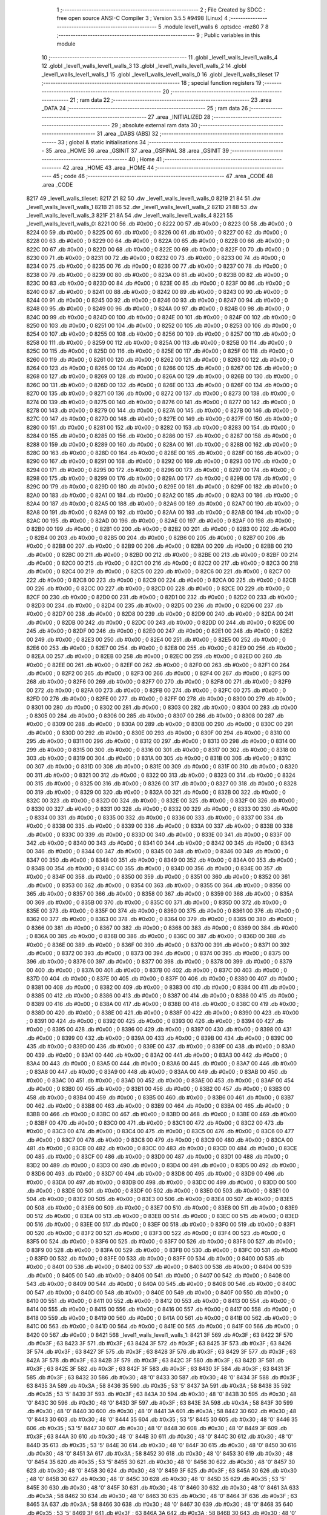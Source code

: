                               1 ;--------------------------------------------------------
                              2 ; File Created by SDCC : free open source ANSI-C Compiler
                              3 ; Version 3.5.5 #9498 (Linux)
                              4 ;--------------------------------------------------------
                              5 	.module level1_walls
                              6 	.optsdcc -mz80
                              7 	
                              8 ;--------------------------------------------------------
                              9 ; Public variables in this module
                             10 ;--------------------------------------------------------
                             11 	.globl _level1_walls_level1_walls_4
                             12 	.globl _level1_walls_level1_walls_3
                             13 	.globl _level1_walls_level1_walls_2
                             14 	.globl _level1_walls_level1_walls_1
                             15 	.globl _level1_walls_level1_walls_0
                             16 	.globl _level1_walls_tileset
                             17 ;--------------------------------------------------------
                             18 ; special function registers
                             19 ;--------------------------------------------------------
                             20 ;--------------------------------------------------------
                             21 ; ram data
                             22 ;--------------------------------------------------------
                             23 	.area _DATA
                             24 ;--------------------------------------------------------
                             25 ; ram data
                             26 ;--------------------------------------------------------
                             27 	.area _INITIALIZED
                             28 ;--------------------------------------------------------
                             29 ; absolute external ram data
                             30 ;--------------------------------------------------------
                             31 	.area _DABS (ABS)
                             32 ;--------------------------------------------------------
                             33 ; global & static initialisations
                             34 ;--------------------------------------------------------
                             35 	.area _HOME
                             36 	.area _GSINIT
                             37 	.area _GSFINAL
                             38 	.area _GSINIT
                             39 ;--------------------------------------------------------
                             40 ; Home
                             41 ;--------------------------------------------------------
                             42 	.area _HOME
                             43 	.area _HOME
                             44 ;--------------------------------------------------------
                             45 ; code
                             46 ;--------------------------------------------------------
                             47 	.area _CODE
                             48 	.area _CODE
   8217                      49 _level1_walls_tileset:
   8217 21 82                50 	.dw _level1_walls_level1_walls_0
   8219 21 84                51 	.dw _level1_walls_level1_walls_1
   821B 21 86                52 	.dw _level1_walls_level1_walls_2
   821D 21 88                53 	.dw _level1_walls_level1_walls_3
   821F 21 8A                54 	.dw _level1_walls_level1_walls_4
   8221                      55 _level1_walls_level1_walls_0:
   8221 00                   56 	.db #0x00	; 0
   8222 00                   57 	.db #0x00	; 0
   8223 00                   58 	.db #0x00	; 0
   8224 00                   59 	.db #0x00	; 0
   8225 00                   60 	.db #0x00	; 0
   8226 00                   61 	.db #0x00	; 0
   8227 00                   62 	.db #0x00	; 0
   8228 00                   63 	.db #0x00	; 0
   8229 00                   64 	.db #0x00	; 0
   822A 00                   65 	.db #0x00	; 0
   822B 00                   66 	.db #0x00	; 0
   822C 00                   67 	.db #0x00	; 0
   822D 00                   68 	.db #0x00	; 0
   822E 00                   69 	.db #0x00	; 0
   822F 00                   70 	.db #0x00	; 0
   8230 00                   71 	.db #0x00	; 0
   8231 00                   72 	.db #0x00	; 0
   8232 00                   73 	.db #0x00	; 0
   8233 00                   74 	.db #0x00	; 0
   8234 00                   75 	.db #0x00	; 0
   8235 00                   76 	.db #0x00	; 0
   8236 00                   77 	.db #0x00	; 0
   8237 00                   78 	.db #0x00	; 0
   8238 00                   79 	.db #0x00	; 0
   8239 00                   80 	.db #0x00	; 0
   823A 00                   81 	.db #0x00	; 0
   823B 00                   82 	.db #0x00	; 0
   823C 00                   83 	.db #0x00	; 0
   823D 00                   84 	.db #0x00	; 0
   823E 00                   85 	.db #0x00	; 0
   823F 00                   86 	.db #0x00	; 0
   8240 00                   87 	.db #0x00	; 0
   8241 00                   88 	.db #0x00	; 0
   8242 00                   89 	.db #0x00	; 0
   8243 00                   90 	.db #0x00	; 0
   8244 00                   91 	.db #0x00	; 0
   8245 00                   92 	.db #0x00	; 0
   8246 00                   93 	.db #0x00	; 0
   8247 00                   94 	.db #0x00	; 0
   8248 00                   95 	.db #0x00	; 0
   8249 00                   96 	.db #0x00	; 0
   824A 00                   97 	.db #0x00	; 0
   824B 00                   98 	.db #0x00	; 0
   824C 00                   99 	.db #0x00	; 0
   824D 00                  100 	.db #0x00	; 0
   824E 00                  101 	.db #0x00	; 0
   824F 00                  102 	.db #0x00	; 0
   8250 00                  103 	.db #0x00	; 0
   8251 00                  104 	.db #0x00	; 0
   8252 00                  105 	.db #0x00	; 0
   8253 00                  106 	.db #0x00	; 0
   8254 00                  107 	.db #0x00	; 0
   8255 00                  108 	.db #0x00	; 0
   8256 00                  109 	.db #0x00	; 0
   8257 00                  110 	.db #0x00	; 0
   8258 00                  111 	.db #0x00	; 0
   8259 00                  112 	.db #0x00	; 0
   825A 00                  113 	.db #0x00	; 0
   825B 00                  114 	.db #0x00	; 0
   825C 00                  115 	.db #0x00	; 0
   825D 00                  116 	.db #0x00	; 0
   825E 00                  117 	.db #0x00	; 0
   825F 00                  118 	.db #0x00	; 0
   8260 00                  119 	.db #0x00	; 0
   8261 00                  120 	.db #0x00	; 0
   8262 00                  121 	.db #0x00	; 0
   8263 00                  122 	.db #0x00	; 0
   8264 00                  123 	.db #0x00	; 0
   8265 00                  124 	.db #0x00	; 0
   8266 00                  125 	.db #0x00	; 0
   8267 00                  126 	.db #0x00	; 0
   8268 00                  127 	.db #0x00	; 0
   8269 00                  128 	.db #0x00	; 0
   826A 00                  129 	.db #0x00	; 0
   826B 00                  130 	.db #0x00	; 0
   826C 00                  131 	.db #0x00	; 0
   826D 00                  132 	.db #0x00	; 0
   826E 00                  133 	.db #0x00	; 0
   826F 00                  134 	.db #0x00	; 0
   8270 00                  135 	.db #0x00	; 0
   8271 00                  136 	.db #0x00	; 0
   8272 00                  137 	.db #0x00	; 0
   8273 00                  138 	.db #0x00	; 0
   8274 00                  139 	.db #0x00	; 0
   8275 00                  140 	.db #0x00	; 0
   8276 00                  141 	.db #0x00	; 0
   8277 00                  142 	.db #0x00	; 0
   8278 00                  143 	.db #0x00	; 0
   8279 00                  144 	.db #0x00	; 0
   827A 00                  145 	.db #0x00	; 0
   827B 00                  146 	.db #0x00	; 0
   827C 00                  147 	.db #0x00	; 0
   827D 00                  148 	.db #0x00	; 0
   827E 00                  149 	.db #0x00	; 0
   827F 00                  150 	.db #0x00	; 0
   8280 00                  151 	.db #0x00	; 0
   8281 00                  152 	.db #0x00	; 0
   8282 00                  153 	.db #0x00	; 0
   8283 00                  154 	.db #0x00	; 0
   8284 00                  155 	.db #0x00	; 0
   8285 00                  156 	.db #0x00	; 0
   8286 00                  157 	.db #0x00	; 0
   8287 00                  158 	.db #0x00	; 0
   8288 00                  159 	.db #0x00	; 0
   8289 00                  160 	.db #0x00	; 0
   828A 00                  161 	.db #0x00	; 0
   828B 00                  162 	.db #0x00	; 0
   828C 00                  163 	.db #0x00	; 0
   828D 00                  164 	.db #0x00	; 0
   828E 00                  165 	.db #0x00	; 0
   828F 00                  166 	.db #0x00	; 0
   8290 00                  167 	.db #0x00	; 0
   8291 00                  168 	.db #0x00	; 0
   8292 00                  169 	.db #0x00	; 0
   8293 00                  170 	.db #0x00	; 0
   8294 00                  171 	.db #0x00	; 0
   8295 00                  172 	.db #0x00	; 0
   8296 00                  173 	.db #0x00	; 0
   8297 00                  174 	.db #0x00	; 0
   8298 00                  175 	.db #0x00	; 0
   8299 00                  176 	.db #0x00	; 0
   829A 00                  177 	.db #0x00	; 0
   829B 00                  178 	.db #0x00	; 0
   829C 00                  179 	.db #0x00	; 0
   829D 00                  180 	.db #0x00	; 0
   829E 00                  181 	.db #0x00	; 0
   829F 00                  182 	.db #0x00	; 0
   82A0 00                  183 	.db #0x00	; 0
   82A1 00                  184 	.db #0x00	; 0
   82A2 00                  185 	.db #0x00	; 0
   82A3 00                  186 	.db #0x00	; 0
   82A4 00                  187 	.db #0x00	; 0
   82A5 00                  188 	.db #0x00	; 0
   82A6 00                  189 	.db #0x00	; 0
   82A7 00                  190 	.db #0x00	; 0
   82A8 00                  191 	.db #0x00	; 0
   82A9 00                  192 	.db #0x00	; 0
   82AA 00                  193 	.db #0x00	; 0
   82AB 00                  194 	.db #0x00	; 0
   82AC 00                  195 	.db #0x00	; 0
   82AD 00                  196 	.db #0x00	; 0
   82AE 00                  197 	.db #0x00	; 0
   82AF 00                  198 	.db #0x00	; 0
   82B0 00                  199 	.db #0x00	; 0
   82B1 00                  200 	.db #0x00	; 0
   82B2 00                  201 	.db #0x00	; 0
   82B3 00                  202 	.db #0x00	; 0
   82B4 00                  203 	.db #0x00	; 0
   82B5 00                  204 	.db #0x00	; 0
   82B6 00                  205 	.db #0x00	; 0
   82B7 00                  206 	.db #0x00	; 0
   82B8 00                  207 	.db #0x00	; 0
   82B9 00                  208 	.db #0x00	; 0
   82BA 00                  209 	.db #0x00	; 0
   82BB 00                  210 	.db #0x00	; 0
   82BC 00                  211 	.db #0x00	; 0
   82BD 00                  212 	.db #0x00	; 0
   82BE 00                  213 	.db #0x00	; 0
   82BF 00                  214 	.db #0x00	; 0
   82C0 00                  215 	.db #0x00	; 0
   82C1 00                  216 	.db #0x00	; 0
   82C2 00                  217 	.db #0x00	; 0
   82C3 00                  218 	.db #0x00	; 0
   82C4 00                  219 	.db #0x00	; 0
   82C5 00                  220 	.db #0x00	; 0
   82C6 00                  221 	.db #0x00	; 0
   82C7 00                  222 	.db #0x00	; 0
   82C8 00                  223 	.db #0x00	; 0
   82C9 00                  224 	.db #0x00	; 0
   82CA 00                  225 	.db #0x00	; 0
   82CB 00                  226 	.db #0x00	; 0
   82CC 00                  227 	.db #0x00	; 0
   82CD 00                  228 	.db #0x00	; 0
   82CE 00                  229 	.db #0x00	; 0
   82CF 00                  230 	.db #0x00	; 0
   82D0 00                  231 	.db #0x00	; 0
   82D1 00                  232 	.db #0x00	; 0
   82D2 00                  233 	.db #0x00	; 0
   82D3 00                  234 	.db #0x00	; 0
   82D4 00                  235 	.db #0x00	; 0
   82D5 00                  236 	.db #0x00	; 0
   82D6 00                  237 	.db #0x00	; 0
   82D7 00                  238 	.db #0x00	; 0
   82D8 00                  239 	.db #0x00	; 0
   82D9 00                  240 	.db #0x00	; 0
   82DA 00                  241 	.db #0x00	; 0
   82DB 00                  242 	.db #0x00	; 0
   82DC 00                  243 	.db #0x00	; 0
   82DD 00                  244 	.db #0x00	; 0
   82DE 00                  245 	.db #0x00	; 0
   82DF 00                  246 	.db #0x00	; 0
   82E0 00                  247 	.db #0x00	; 0
   82E1 00                  248 	.db #0x00	; 0
   82E2 00                  249 	.db #0x00	; 0
   82E3 00                  250 	.db #0x00	; 0
   82E4 00                  251 	.db #0x00	; 0
   82E5 00                  252 	.db #0x00	; 0
   82E6 00                  253 	.db #0x00	; 0
   82E7 00                  254 	.db #0x00	; 0
   82E8 00                  255 	.db #0x00	; 0
   82E9 00                  256 	.db #0x00	; 0
   82EA 00                  257 	.db #0x00	; 0
   82EB 00                  258 	.db #0x00	; 0
   82EC 00                  259 	.db #0x00	; 0
   82ED 00                  260 	.db #0x00	; 0
   82EE 00                  261 	.db #0x00	; 0
   82EF 00                  262 	.db #0x00	; 0
   82F0 00                  263 	.db #0x00	; 0
   82F1 00                  264 	.db #0x00	; 0
   82F2 00                  265 	.db #0x00	; 0
   82F3 00                  266 	.db #0x00	; 0
   82F4 00                  267 	.db #0x00	; 0
   82F5 00                  268 	.db #0x00	; 0
   82F6 00                  269 	.db #0x00	; 0
   82F7 00                  270 	.db #0x00	; 0
   82F8 00                  271 	.db #0x00	; 0
   82F9 00                  272 	.db #0x00	; 0
   82FA 00                  273 	.db #0x00	; 0
   82FB 00                  274 	.db #0x00	; 0
   82FC 00                  275 	.db #0x00	; 0
   82FD 00                  276 	.db #0x00	; 0
   82FE 00                  277 	.db #0x00	; 0
   82FF 00                  278 	.db #0x00	; 0
   8300 00                  279 	.db #0x00	; 0
   8301 00                  280 	.db #0x00	; 0
   8302 00                  281 	.db #0x00	; 0
   8303 00                  282 	.db #0x00	; 0
   8304 00                  283 	.db #0x00	; 0
   8305 00                  284 	.db #0x00	; 0
   8306 00                  285 	.db #0x00	; 0
   8307 00                  286 	.db #0x00	; 0
   8308 00                  287 	.db #0x00	; 0
   8309 00                  288 	.db #0x00	; 0
   830A 00                  289 	.db #0x00	; 0
   830B 00                  290 	.db #0x00	; 0
   830C 00                  291 	.db #0x00	; 0
   830D 00                  292 	.db #0x00	; 0
   830E 00                  293 	.db #0x00	; 0
   830F 00                  294 	.db #0x00	; 0
   8310 00                  295 	.db #0x00	; 0
   8311 00                  296 	.db #0x00	; 0
   8312 00                  297 	.db #0x00	; 0
   8313 00                  298 	.db #0x00	; 0
   8314 00                  299 	.db #0x00	; 0
   8315 00                  300 	.db #0x00	; 0
   8316 00                  301 	.db #0x00	; 0
   8317 00                  302 	.db #0x00	; 0
   8318 00                  303 	.db #0x00	; 0
   8319 00                  304 	.db #0x00	; 0
   831A 00                  305 	.db #0x00	; 0
   831B 00                  306 	.db #0x00	; 0
   831C 00                  307 	.db #0x00	; 0
   831D 00                  308 	.db #0x00	; 0
   831E 00                  309 	.db #0x00	; 0
   831F 00                  310 	.db #0x00	; 0
   8320 00                  311 	.db #0x00	; 0
   8321 00                  312 	.db #0x00	; 0
   8322 00                  313 	.db #0x00	; 0
   8323 00                  314 	.db #0x00	; 0
   8324 00                  315 	.db #0x00	; 0
   8325 00                  316 	.db #0x00	; 0
   8326 00                  317 	.db #0x00	; 0
   8327 00                  318 	.db #0x00	; 0
   8328 00                  319 	.db #0x00	; 0
   8329 00                  320 	.db #0x00	; 0
   832A 00                  321 	.db #0x00	; 0
   832B 00                  322 	.db #0x00	; 0
   832C 00                  323 	.db #0x00	; 0
   832D 00                  324 	.db #0x00	; 0
   832E 00                  325 	.db #0x00	; 0
   832F 00                  326 	.db #0x00	; 0
   8330 00                  327 	.db #0x00	; 0
   8331 00                  328 	.db #0x00	; 0
   8332 00                  329 	.db #0x00	; 0
   8333 00                  330 	.db #0x00	; 0
   8334 00                  331 	.db #0x00	; 0
   8335 00                  332 	.db #0x00	; 0
   8336 00                  333 	.db #0x00	; 0
   8337 00                  334 	.db #0x00	; 0
   8338 00                  335 	.db #0x00	; 0
   8339 00                  336 	.db #0x00	; 0
   833A 00                  337 	.db #0x00	; 0
   833B 00                  338 	.db #0x00	; 0
   833C 00                  339 	.db #0x00	; 0
   833D 00                  340 	.db #0x00	; 0
   833E 00                  341 	.db #0x00	; 0
   833F 00                  342 	.db #0x00	; 0
   8340 00                  343 	.db #0x00	; 0
   8341 00                  344 	.db #0x00	; 0
   8342 00                  345 	.db #0x00	; 0
   8343 00                  346 	.db #0x00	; 0
   8344 00                  347 	.db #0x00	; 0
   8345 00                  348 	.db #0x00	; 0
   8346 00                  349 	.db #0x00	; 0
   8347 00                  350 	.db #0x00	; 0
   8348 00                  351 	.db #0x00	; 0
   8349 00                  352 	.db #0x00	; 0
   834A 00                  353 	.db #0x00	; 0
   834B 00                  354 	.db #0x00	; 0
   834C 00                  355 	.db #0x00	; 0
   834D 00                  356 	.db #0x00	; 0
   834E 00                  357 	.db #0x00	; 0
   834F 00                  358 	.db #0x00	; 0
   8350 00                  359 	.db #0x00	; 0
   8351 00                  360 	.db #0x00	; 0
   8352 00                  361 	.db #0x00	; 0
   8353 00                  362 	.db #0x00	; 0
   8354 00                  363 	.db #0x00	; 0
   8355 00                  364 	.db #0x00	; 0
   8356 00                  365 	.db #0x00	; 0
   8357 00                  366 	.db #0x00	; 0
   8358 00                  367 	.db #0x00	; 0
   8359 00                  368 	.db #0x00	; 0
   835A 00                  369 	.db #0x00	; 0
   835B 00                  370 	.db #0x00	; 0
   835C 00                  371 	.db #0x00	; 0
   835D 00                  372 	.db #0x00	; 0
   835E 00                  373 	.db #0x00	; 0
   835F 00                  374 	.db #0x00	; 0
   8360 00                  375 	.db #0x00	; 0
   8361 00                  376 	.db #0x00	; 0
   8362 00                  377 	.db #0x00	; 0
   8363 00                  378 	.db #0x00	; 0
   8364 00                  379 	.db #0x00	; 0
   8365 00                  380 	.db #0x00	; 0
   8366 00                  381 	.db #0x00	; 0
   8367 00                  382 	.db #0x00	; 0
   8368 00                  383 	.db #0x00	; 0
   8369 00                  384 	.db #0x00	; 0
   836A 00                  385 	.db #0x00	; 0
   836B 00                  386 	.db #0x00	; 0
   836C 00                  387 	.db #0x00	; 0
   836D 00                  388 	.db #0x00	; 0
   836E 00                  389 	.db #0x00	; 0
   836F 00                  390 	.db #0x00	; 0
   8370 00                  391 	.db #0x00	; 0
   8371 00                  392 	.db #0x00	; 0
   8372 00                  393 	.db #0x00	; 0
   8373 00                  394 	.db #0x00	; 0
   8374 00                  395 	.db #0x00	; 0
   8375 00                  396 	.db #0x00	; 0
   8376 00                  397 	.db #0x00	; 0
   8377 00                  398 	.db #0x00	; 0
   8378 00                  399 	.db #0x00	; 0
   8379 00                  400 	.db #0x00	; 0
   837A 00                  401 	.db #0x00	; 0
   837B 00                  402 	.db #0x00	; 0
   837C 00                  403 	.db #0x00	; 0
   837D 00                  404 	.db #0x00	; 0
   837E 00                  405 	.db #0x00	; 0
   837F 00                  406 	.db #0x00	; 0
   8380 00                  407 	.db #0x00	; 0
   8381 00                  408 	.db #0x00	; 0
   8382 00                  409 	.db #0x00	; 0
   8383 00                  410 	.db #0x00	; 0
   8384 00                  411 	.db #0x00	; 0
   8385 00                  412 	.db #0x00	; 0
   8386 00                  413 	.db #0x00	; 0
   8387 00                  414 	.db #0x00	; 0
   8388 00                  415 	.db #0x00	; 0
   8389 00                  416 	.db #0x00	; 0
   838A 00                  417 	.db #0x00	; 0
   838B 00                  418 	.db #0x00	; 0
   838C 00                  419 	.db #0x00	; 0
   838D 00                  420 	.db #0x00	; 0
   838E 00                  421 	.db #0x00	; 0
   838F 00                  422 	.db #0x00	; 0
   8390 00                  423 	.db #0x00	; 0
   8391 00                  424 	.db #0x00	; 0
   8392 00                  425 	.db #0x00	; 0
   8393 00                  426 	.db #0x00	; 0
   8394 00                  427 	.db #0x00	; 0
   8395 00                  428 	.db #0x00	; 0
   8396 00                  429 	.db #0x00	; 0
   8397 00                  430 	.db #0x00	; 0
   8398 00                  431 	.db #0x00	; 0
   8399 00                  432 	.db #0x00	; 0
   839A 00                  433 	.db #0x00	; 0
   839B 00                  434 	.db #0x00	; 0
   839C 00                  435 	.db #0x00	; 0
   839D 00                  436 	.db #0x00	; 0
   839E 00                  437 	.db #0x00	; 0
   839F 00                  438 	.db #0x00	; 0
   83A0 00                  439 	.db #0x00	; 0
   83A1 00                  440 	.db #0x00	; 0
   83A2 00                  441 	.db #0x00	; 0
   83A3 00                  442 	.db #0x00	; 0
   83A4 00                  443 	.db #0x00	; 0
   83A5 00                  444 	.db #0x00	; 0
   83A6 00                  445 	.db #0x00	; 0
   83A7 00                  446 	.db #0x00	; 0
   83A8 00                  447 	.db #0x00	; 0
   83A9 00                  448 	.db #0x00	; 0
   83AA 00                  449 	.db #0x00	; 0
   83AB 00                  450 	.db #0x00	; 0
   83AC 00                  451 	.db #0x00	; 0
   83AD 00                  452 	.db #0x00	; 0
   83AE 00                  453 	.db #0x00	; 0
   83AF 00                  454 	.db #0x00	; 0
   83B0 00                  455 	.db #0x00	; 0
   83B1 00                  456 	.db #0x00	; 0
   83B2 00                  457 	.db #0x00	; 0
   83B3 00                  458 	.db #0x00	; 0
   83B4 00                  459 	.db #0x00	; 0
   83B5 00                  460 	.db #0x00	; 0
   83B6 00                  461 	.db #0x00	; 0
   83B7 00                  462 	.db #0x00	; 0
   83B8 00                  463 	.db #0x00	; 0
   83B9 00                  464 	.db #0x00	; 0
   83BA 00                  465 	.db #0x00	; 0
   83BB 00                  466 	.db #0x00	; 0
   83BC 00                  467 	.db #0x00	; 0
   83BD 00                  468 	.db #0x00	; 0
   83BE 00                  469 	.db #0x00	; 0
   83BF 00                  470 	.db #0x00	; 0
   83C0 00                  471 	.db #0x00	; 0
   83C1 00                  472 	.db #0x00	; 0
   83C2 00                  473 	.db #0x00	; 0
   83C3 00                  474 	.db #0x00	; 0
   83C4 00                  475 	.db #0x00	; 0
   83C5 00                  476 	.db #0x00	; 0
   83C6 00                  477 	.db #0x00	; 0
   83C7 00                  478 	.db #0x00	; 0
   83C8 00                  479 	.db #0x00	; 0
   83C9 00                  480 	.db #0x00	; 0
   83CA 00                  481 	.db #0x00	; 0
   83CB 00                  482 	.db #0x00	; 0
   83CC 00                  483 	.db #0x00	; 0
   83CD 00                  484 	.db #0x00	; 0
   83CE 00                  485 	.db #0x00	; 0
   83CF 00                  486 	.db #0x00	; 0
   83D0 00                  487 	.db #0x00	; 0
   83D1 00                  488 	.db #0x00	; 0
   83D2 00                  489 	.db #0x00	; 0
   83D3 00                  490 	.db #0x00	; 0
   83D4 00                  491 	.db #0x00	; 0
   83D5 00                  492 	.db #0x00	; 0
   83D6 00                  493 	.db #0x00	; 0
   83D7 00                  494 	.db #0x00	; 0
   83D8 00                  495 	.db #0x00	; 0
   83D9 00                  496 	.db #0x00	; 0
   83DA 00                  497 	.db #0x00	; 0
   83DB 00                  498 	.db #0x00	; 0
   83DC 00                  499 	.db #0x00	; 0
   83DD 00                  500 	.db #0x00	; 0
   83DE 00                  501 	.db #0x00	; 0
   83DF 00                  502 	.db #0x00	; 0
   83E0 00                  503 	.db #0x00	; 0
   83E1 00                  504 	.db #0x00	; 0
   83E2 00                  505 	.db #0x00	; 0
   83E3 00                  506 	.db #0x00	; 0
   83E4 00                  507 	.db #0x00	; 0
   83E5 00                  508 	.db #0x00	; 0
   83E6 00                  509 	.db #0x00	; 0
   83E7 00                  510 	.db #0x00	; 0
   83E8 00                  511 	.db #0x00	; 0
   83E9 00                  512 	.db #0x00	; 0
   83EA 00                  513 	.db #0x00	; 0
   83EB 00                  514 	.db #0x00	; 0
   83EC 00                  515 	.db #0x00	; 0
   83ED 00                  516 	.db #0x00	; 0
   83EE 00                  517 	.db #0x00	; 0
   83EF 00                  518 	.db #0x00	; 0
   83F0 00                  519 	.db #0x00	; 0
   83F1 00                  520 	.db #0x00	; 0
   83F2 00                  521 	.db #0x00	; 0
   83F3 00                  522 	.db #0x00	; 0
   83F4 00                  523 	.db #0x00	; 0
   83F5 00                  524 	.db #0x00	; 0
   83F6 00                  525 	.db #0x00	; 0
   83F7 00                  526 	.db #0x00	; 0
   83F8 00                  527 	.db #0x00	; 0
   83F9 00                  528 	.db #0x00	; 0
   83FA 00                  529 	.db #0x00	; 0
   83FB 00                  530 	.db #0x00	; 0
   83FC 00                  531 	.db #0x00	; 0
   83FD 00                  532 	.db #0x00	; 0
   83FE 00                  533 	.db #0x00	; 0
   83FF 00                  534 	.db #0x00	; 0
   8400 00                  535 	.db #0x00	; 0
   8401 00                  536 	.db #0x00	; 0
   8402 00                  537 	.db #0x00	; 0
   8403 00                  538 	.db #0x00	; 0
   8404 00                  539 	.db #0x00	; 0
   8405 00                  540 	.db #0x00	; 0
   8406 00                  541 	.db #0x00	; 0
   8407 00                  542 	.db #0x00	; 0
   8408 00                  543 	.db #0x00	; 0
   8409 00                  544 	.db #0x00	; 0
   840A 00                  545 	.db #0x00	; 0
   840B 00                  546 	.db #0x00	; 0
   840C 00                  547 	.db #0x00	; 0
   840D 00                  548 	.db #0x00	; 0
   840E 00                  549 	.db #0x00	; 0
   840F 00                  550 	.db #0x00	; 0
   8410 00                  551 	.db #0x00	; 0
   8411 00                  552 	.db #0x00	; 0
   8412 00                  553 	.db #0x00	; 0
   8413 00                  554 	.db #0x00	; 0
   8414 00                  555 	.db #0x00	; 0
   8415 00                  556 	.db #0x00	; 0
   8416 00                  557 	.db #0x00	; 0
   8417 00                  558 	.db #0x00	; 0
   8418 00                  559 	.db #0x00	; 0
   8419 00                  560 	.db #0x00	; 0
   841A 00                  561 	.db #0x00	; 0
   841B 00                  562 	.db #0x00	; 0
   841C 00                  563 	.db #0x00	; 0
   841D 00                  564 	.db #0x00	; 0
   841E 00                  565 	.db #0x00	; 0
   841F 00                  566 	.db #0x00	; 0
   8420 00                  567 	.db #0x00	; 0
   8421                     568 _level1_walls_level1_walls_1:
   8421 3F                  569 	.db #0x3F	; 63
   8422 3F                  570 	.db #0x3F	; 63
   8423 3F                  571 	.db #0x3F	; 63
   8424 3F                  572 	.db #0x3F	; 63
   8425 3F                  573 	.db #0x3F	; 63
   8426 3F                  574 	.db #0x3F	; 63
   8427 3F                  575 	.db #0x3F	; 63
   8428 3F                  576 	.db #0x3F	; 63
   8429 3F                  577 	.db #0x3F	; 63
   842A 3F                  578 	.db #0x3F	; 63
   842B 3F                  579 	.db #0x3F	; 63
   842C 3F                  580 	.db #0x3F	; 63
   842D 3F                  581 	.db #0x3F	; 63
   842E 3F                  582 	.db #0x3F	; 63
   842F 3F                  583 	.db #0x3F	; 63
   8430 3F                  584 	.db #0x3F	; 63
   8431 3F                  585 	.db #0x3F	; 63
   8432 30                  586 	.db #0x30	; 48	'0'
   8433 30                  587 	.db #0x30	; 48	'0'
   8434 3F                  588 	.db #0x3F	; 63
   8435 3A                  589 	.db #0x3A	; 58
   8436 35                  590 	.db #0x35	; 53	'5'
   8437 3A                  591 	.db #0x3A	; 58
   8438 35                  592 	.db #0x35	; 53	'5'
   8439 3F                  593 	.db #0x3F	; 63
   843A 30                  594 	.db #0x30	; 48	'0'
   843B 30                  595 	.db #0x30	; 48	'0'
   843C 30                  596 	.db #0x30	; 48	'0'
   843D 3F                  597 	.db #0x3F	; 63
   843E 3A                  598 	.db #0x3A	; 58
   843F 30                  599 	.db #0x30	; 48	'0'
   8440 30                  600 	.db #0x30	; 48	'0'
   8441 3A                  601 	.db #0x3A	; 58
   8442 30                  602 	.db #0x30	; 48	'0'
   8443 30                  603 	.db #0x30	; 48	'0'
   8444 35                  604 	.db #0x35	; 53	'5'
   8445 30                  605 	.db #0x30	; 48	'0'
   8446 35                  606 	.db #0x35	; 53	'5'
   8447 30                  607 	.db #0x30	; 48	'0'
   8448 30                  608 	.db #0x30	; 48	'0'
   8449 3F                  609 	.db #0x3F	; 63
   844A 30                  610 	.db #0x30	; 48	'0'
   844B 30                  611 	.db #0x30	; 48	'0'
   844C 30                  612 	.db #0x30	; 48	'0'
   844D 35                  613 	.db #0x35	; 53	'5'
   844E 30                  614 	.db #0x30	; 48	'0'
   844F 30                  615 	.db #0x30	; 48	'0'
   8450 30                  616 	.db #0x30	; 48	'0'
   8451 3A                  617 	.db #0x3A	; 58
   8452 30                  618 	.db #0x30	; 48	'0'
   8453 30                  619 	.db #0x30	; 48	'0'
   8454 35                  620 	.db #0x35	; 53	'5'
   8455 30                  621 	.db #0x30	; 48	'0'
   8456 30                  622 	.db #0x30	; 48	'0'
   8457 30                  623 	.db #0x30	; 48	'0'
   8458 30                  624 	.db #0x30	; 48	'0'
   8459 3F                  625 	.db #0x3F	; 63
   845A 30                  626 	.db #0x30	; 48	'0'
   845B 30                  627 	.db #0x30	; 48	'0'
   845C 30                  628 	.db #0x30	; 48	'0'
   845D 35                  629 	.db #0x35	; 53	'5'
   845E 30                  630 	.db #0x30	; 48	'0'
   845F 30                  631 	.db #0x30	; 48	'0'
   8460 30                  632 	.db #0x30	; 48	'0'
   8461 3A                  633 	.db #0x3A	; 58
   8462 30                  634 	.db #0x30	; 48	'0'
   8463 30                  635 	.db #0x30	; 48	'0'
   8464 3F                  636 	.db #0x3F	; 63
   8465 3A                  637 	.db #0x3A	; 58
   8466 30                  638 	.db #0x30	; 48	'0'
   8467 30                  639 	.db #0x30	; 48	'0'
   8468 35                  640 	.db #0x35	; 53	'5'
   8469 3F                  641 	.db #0x3F	; 63
   846A 3A                  642 	.db #0x3A	; 58
   846B 30                  643 	.db #0x30	; 48	'0'
   846C 30                  644 	.db #0x30	; 48	'0'
   846D 35                  645 	.db #0x35	; 53	'5'
   846E 30                  646 	.db #0x30	; 48	'0'
   846F 30                  647 	.db #0x30	; 48	'0'
   8470 30                  648 	.db #0x30	; 48	'0'
   8471 3F                  649 	.db #0x3F	; 63
   8472 3F                  650 	.db #0x3F	; 63
   8473 3F                  651 	.db #0x3F	; 63
   8474 3F                  652 	.db #0x3F	; 63
   8475 3F                  653 	.db #0x3F	; 63
   8476 3F                  654 	.db #0x3F	; 63
   8477 3F                  655 	.db #0x3F	; 63
   8478 3F                  656 	.db #0x3F	; 63
   8479 3F                  657 	.db #0x3F	; 63
   847A 3F                  658 	.db #0x3F	; 63
   847B 3F                  659 	.db #0x3F	; 63
   847C 3F                  660 	.db #0x3F	; 63
   847D 3F                  661 	.db #0x3F	; 63
   847E 3F                  662 	.db #0x3F	; 63
   847F 3F                  663 	.db #0x3F	; 63
   8480 3F                  664 	.db #0x3F	; 63
   8481 30                  665 	.db #0x30	; 48	'0'
   8482 3F                  666 	.db #0x3F	; 63
   8483 30                  667 	.db #0x30	; 48	'0'
   8484 35                  668 	.db #0x35	; 53	'5'
   8485 30                  669 	.db #0x30	; 48	'0'
   8486 35                  670 	.db #0x35	; 53	'5'
   8487 3F                  671 	.db #0x3F	; 63
   8488 3A                  672 	.db #0x3A	; 58
   8489 30                  673 	.db #0x30	; 48	'0'
   848A 30                  674 	.db #0x30	; 48	'0'
   848B 35                  675 	.db #0x35	; 53	'5'
   848C 3F                  676 	.db #0x3F	; 63
   848D 3A                  677 	.db #0x3A	; 58
   848E 30                  678 	.db #0x30	; 48	'0'
   848F 35                  679 	.db #0x35	; 53	'5'
   8490 30                  680 	.db #0x30	; 48	'0'
   8491 30                  681 	.db #0x30	; 48	'0'
   8492 35                  682 	.db #0x35	; 53	'5'
   8493 30                  683 	.db #0x30	; 48	'0'
   8494 35                  684 	.db #0x35	; 53	'5'
   8495 30                  685 	.db #0x30	; 48	'0'
   8496 30                  686 	.db #0x30	; 48	'0'
   8497 3A                  687 	.db #0x3A	; 58
   8498 30                  688 	.db #0x30	; 48	'0'
   8499 30                  689 	.db #0x30	; 48	'0'
   849A 30                  690 	.db #0x30	; 48	'0'
   849B 30                  691 	.db #0x30	; 48	'0'
   849C 3F                  692 	.db #0x3F	; 63
   849D 30                  693 	.db #0x30	; 48	'0'
   849E 30                  694 	.db #0x30	; 48	'0'
   849F 3A                  695 	.db #0x3A	; 58
   84A0 3A                  696 	.db #0x3A	; 58
   84A1 30                  697 	.db #0x30	; 48	'0'
   84A2 35                  698 	.db #0x35	; 53	'5'
   84A3 30                  699 	.db #0x30	; 48	'0'
   84A4 30                  700 	.db #0x30	; 48	'0'
   84A5 3A                  701 	.db #0x3A	; 58
   84A6 30                  702 	.db #0x30	; 48	'0'
   84A7 3A                  703 	.db #0x3A	; 58
   84A8 30                  704 	.db #0x30	; 48	'0'
   84A9 30                  705 	.db #0x30	; 48	'0'
   84AA 30                  706 	.db #0x30	; 48	'0'
   84AB 30                  707 	.db #0x30	; 48	'0'
   84AC 3F                  708 	.db #0x3F	; 63
   84AD 30                  709 	.db #0x30	; 48	'0'
   84AE 30                  710 	.db #0x30	; 48	'0'
   84AF 30                  711 	.db #0x30	; 48	'0'
   84B0 30                  712 	.db #0x30	; 48	'0'
   84B1 30                  713 	.db #0x30	; 48	'0'
   84B2 35                  714 	.db #0x35	; 53	'5'
   84B3 3A                  715 	.db #0x3A	; 58
   84B4 30                  716 	.db #0x30	; 48	'0'
   84B5 30                  717 	.db #0x30	; 48	'0'
   84B6 30                  718 	.db #0x30	; 48	'0'
   84B7 3F                  719 	.db #0x3F	; 63
   84B8 30                  720 	.db #0x30	; 48	'0'
   84B9 30                  721 	.db #0x30	; 48	'0'
   84BA 30                  722 	.db #0x30	; 48	'0'
   84BB 30                  723 	.db #0x30	; 48	'0'
   84BC 3F                  724 	.db #0x3F	; 63
   84BD 3A                  725 	.db #0x3A	; 58
   84BE 30                  726 	.db #0x30	; 48	'0'
   84BF 30                  727 	.db #0x30	; 48	'0'
   84C0 30                  728 	.db #0x30	; 48	'0'
   84C1 3F                  729 	.db #0x3F	; 63
   84C2 3F                  730 	.db #0x3F	; 63
   84C3 3F                  731 	.db #0x3F	; 63
   84C4 3F                  732 	.db #0x3F	; 63
   84C5 3F                  733 	.db #0x3F	; 63
   84C6 3F                  734 	.db #0x3F	; 63
   84C7 3F                  735 	.db #0x3F	; 63
   84C8 3F                  736 	.db #0x3F	; 63
   84C9 3F                  737 	.db #0x3F	; 63
   84CA 3F                  738 	.db #0x3F	; 63
   84CB 3F                  739 	.db #0x3F	; 63
   84CC 3F                  740 	.db #0x3F	; 63
   84CD 3F                  741 	.db #0x3F	; 63
   84CE 3F                  742 	.db #0x3F	; 63
   84CF 3F                  743 	.db #0x3F	; 63
   84D0 3F                  744 	.db #0x3F	; 63
   84D1 30                  745 	.db #0x30	; 48	'0'
   84D2 30                  746 	.db #0x30	; 48	'0'
   84D3 30                  747 	.db #0x30	; 48	'0'
   84D4 35                  748 	.db #0x35	; 53	'5'
   84D5 3A                  749 	.db #0x3A	; 58
   84D6 30                  750 	.db #0x30	; 48	'0'
   84D7 30                  751 	.db #0x30	; 48	'0'
   84D8 30                  752 	.db #0x30	; 48	'0'
   84D9 35                  753 	.db #0x35	; 53	'5'
   84DA 3F                  754 	.db #0x3F	; 63
   84DB 30                  755 	.db #0x30	; 48	'0'
   84DC 30                  756 	.db #0x30	; 48	'0'
   84DD 30                  757 	.db #0x30	; 48	'0'
   84DE 3F                  758 	.db #0x3F	; 63
   84DF 3A                  759 	.db #0x3A	; 58
   84E0 30                  760 	.db #0x30	; 48	'0'
   84E1 30                  761 	.db #0x30	; 48	'0'
   84E2 30                  762 	.db #0x30	; 48	'0'
   84E3 30                  763 	.db #0x30	; 48	'0'
   84E4 30                  764 	.db #0x30	; 48	'0'
   84E5 3A                  765 	.db #0x3A	; 58
   84E6 30                  766 	.db #0x30	; 48	'0'
   84E7 30                  767 	.db #0x30	; 48	'0'
   84E8 30                  768 	.db #0x30	; 48	'0'
   84E9 30                  769 	.db #0x30	; 48	'0'
   84EA 3A                  770 	.db #0x3A	; 58
   84EB 30                  771 	.db #0x30	; 48	'0'
   84EC 30                  772 	.db #0x30	; 48	'0'
   84ED 30                  773 	.db #0x30	; 48	'0'
   84EE 35                  774 	.db #0x35	; 53	'5'
   84EF 30                  775 	.db #0x30	; 48	'0'
   84F0 30                  776 	.db #0x30	; 48	'0'
   84F1 30                  777 	.db #0x30	; 48	'0'
   84F2 30                  778 	.db #0x30	; 48	'0'
   84F3 30                  779 	.db #0x30	; 48	'0'
   84F4 30                  780 	.db #0x30	; 48	'0'
   84F5 3A                  781 	.db #0x3A	; 58
   84F6 30                  782 	.db #0x30	; 48	'0'
   84F7 30                  783 	.db #0x30	; 48	'0'
   84F8 30                  784 	.db #0x30	; 48	'0'
   84F9 30                  785 	.db #0x30	; 48	'0'
   84FA 3A                  786 	.db #0x3A	; 58
   84FB 35                  787 	.db #0x35	; 53	'5'
   84FC 30                  788 	.db #0x30	; 48	'0'
   84FD 30                  789 	.db #0x30	; 48	'0'
   84FE 35                  790 	.db #0x35	; 53	'5'
   84FF 30                  791 	.db #0x30	; 48	'0'
   8500 30                  792 	.db #0x30	; 48	'0'
   8501 30                  793 	.db #0x30	; 48	'0'
   8502 30                  794 	.db #0x30	; 48	'0'
   8503 30                  795 	.db #0x30	; 48	'0'
   8504 35                  796 	.db #0x35	; 53	'5'
   8505 3F                  797 	.db #0x3F	; 63
   8506 30                  798 	.db #0x30	; 48	'0'
   8507 3A                  799 	.db #0x3A	; 58
   8508 30                  800 	.db #0x30	; 48	'0'
   8509 35                  801 	.db #0x35	; 53	'5'
   850A 3A                  802 	.db #0x3A	; 58
   850B 30                  803 	.db #0x30	; 48	'0'
   850C 3A                  804 	.db #0x3A	; 58
   850D 30                  805 	.db #0x30	; 48	'0'
   850E 35                  806 	.db #0x35	; 53	'5'
   850F 3A                  807 	.db #0x3A	; 58
   8510 30                  808 	.db #0x30	; 48	'0'
   8511 3F                  809 	.db #0x3F	; 63
   8512 3F                  810 	.db #0x3F	; 63
   8513 3F                  811 	.db #0x3F	; 63
   8514 3F                  812 	.db #0x3F	; 63
   8515 3F                  813 	.db #0x3F	; 63
   8516 3F                  814 	.db #0x3F	; 63
   8517 3F                  815 	.db #0x3F	; 63
   8518 3F                  816 	.db #0x3F	; 63
   8519 3F                  817 	.db #0x3F	; 63
   851A 3F                  818 	.db #0x3F	; 63
   851B 3F                  819 	.db #0x3F	; 63
   851C 3F                  820 	.db #0x3F	; 63
   851D 3F                  821 	.db #0x3F	; 63
   851E 3F                  822 	.db #0x3F	; 63
   851F 3F                  823 	.db #0x3F	; 63
   8520 3F                  824 	.db #0x3F	; 63
   8521 30                  825 	.db #0x30	; 48	'0'
   8522 35                  826 	.db #0x35	; 53	'5'
   8523 3F                  827 	.db #0x3F	; 63
   8524 30                  828 	.db #0x30	; 48	'0'
   8525 30                  829 	.db #0x30	; 48	'0'
   8526 30                  830 	.db #0x30	; 48	'0'
   8527 35                  831 	.db #0x35	; 53	'5'
   8528 3F                  832 	.db #0x3F	; 63
   8529 30                  833 	.db #0x30	; 48	'0'
   852A 30                  834 	.db #0x30	; 48	'0'
   852B 30                  835 	.db #0x30	; 48	'0'
   852C 3F                  836 	.db #0x3F	; 63
   852D 3F                  837 	.db #0x3F	; 63
   852E 30                  838 	.db #0x30	; 48	'0'
   852F 30                  839 	.db #0x30	; 48	'0'
   8530 30                  840 	.db #0x30	; 48	'0'
   8531 30                  841 	.db #0x30	; 48	'0'
   8532 30                  842 	.db #0x30	; 48	'0'
   8533 3A                  843 	.db #0x3A	; 58
   8534 30                  844 	.db #0x30	; 48	'0'
   8535 30                  845 	.db #0x30	; 48	'0'
   8536 30                  846 	.db #0x30	; 48	'0'
   8537 3A                  847 	.db #0x3A	; 58
   8538 3A                  848 	.db #0x3A	; 58
   8539 30                  849 	.db #0x30	; 48	'0'
   853A 30                  850 	.db #0x30	; 48	'0'
   853B 30                  851 	.db #0x30	; 48	'0'
   853C 35                  852 	.db #0x35	; 53	'5'
   853D 3A                  853 	.db #0x3A	; 58
   853E 30                  854 	.db #0x30	; 48	'0'
   853F 30                  855 	.db #0x30	; 48	'0'
   8540 30                  856 	.db #0x30	; 48	'0'
   8541 30                  857 	.db #0x30	; 48	'0'
   8542 30                  858 	.db #0x30	; 48	'0'
   8543 3A                  859 	.db #0x3A	; 58
   8544 30                  860 	.db #0x30	; 48	'0'
   8545 30                  861 	.db #0x30	; 48	'0'
   8546 30                  862 	.db #0x30	; 48	'0'
   8547 30                  863 	.db #0x30	; 48	'0'
   8548 3A                  864 	.db #0x3A	; 58
   8549 30                  865 	.db #0x30	; 48	'0'
   854A 30                  866 	.db #0x30	; 48	'0'
   854B 30                  867 	.db #0x30	; 48	'0'
   854C 30                  868 	.db #0x30	; 48	'0'
   854D 3A                  869 	.db #0x3A	; 58
   854E 30                  870 	.db #0x30	; 48	'0'
   854F 30                  871 	.db #0x30	; 48	'0'
   8550 30                  872 	.db #0x30	; 48	'0'
   8551 30                  873 	.db #0x30	; 48	'0'
   8552 30                  874 	.db #0x30	; 48	'0'
   8553 3F                  875 	.db #0x3F	; 63
   8554 30                  876 	.db #0x30	; 48	'0'
   8555 35                  877 	.db #0x35	; 53	'5'
   8556 30                  878 	.db #0x30	; 48	'0'
   8557 35                  879 	.db #0x35	; 53	'5'
   8558 3F                  880 	.db #0x3F	; 63
   8559 30                  881 	.db #0x30	; 48	'0'
   855A 30                  882 	.db #0x30	; 48	'0'
   855B 30                  883 	.db #0x30	; 48	'0'
   855C 30                  884 	.db #0x30	; 48	'0'
   855D 3F                  885 	.db #0x3F	; 63
   855E 30                  886 	.db #0x30	; 48	'0'
   855F 30                  887 	.db #0x30	; 48	'0'
   8560 30                  888 	.db #0x30	; 48	'0'
   8561 3F                  889 	.db #0x3F	; 63
   8562 3F                  890 	.db #0x3F	; 63
   8563 3F                  891 	.db #0x3F	; 63
   8564 3F                  892 	.db #0x3F	; 63
   8565 3F                  893 	.db #0x3F	; 63
   8566 3F                  894 	.db #0x3F	; 63
   8567 3F                  895 	.db #0x3F	; 63
   8568 3F                  896 	.db #0x3F	; 63
   8569 3F                  897 	.db #0x3F	; 63
   856A 3F                  898 	.db #0x3F	; 63
   856B 3F                  899 	.db #0x3F	; 63
   856C 3F                  900 	.db #0x3F	; 63
   856D 3F                  901 	.db #0x3F	; 63
   856E 3F                  902 	.db #0x3F	; 63
   856F 3F                  903 	.db #0x3F	; 63
   8570 3F                  904 	.db #0x3F	; 63
   8571 3F                  905 	.db #0x3F	; 63
   8572 3F                  906 	.db #0x3F	; 63
   8573 30                  907 	.db #0x30	; 48	'0'
   8574 30                  908 	.db #0x30	; 48	'0'
   8575 30                  909 	.db #0x30	; 48	'0'
   8576 30                  910 	.db #0x30	; 48	'0'
   8577 30                  911 	.db #0x30	; 48	'0'
   8578 30                  912 	.db #0x30	; 48	'0'
   8579 35                  913 	.db #0x35	; 53	'5'
   857A 30                  914 	.db #0x30	; 48	'0'
   857B 30                  915 	.db #0x30	; 48	'0'
   857C 3F                  916 	.db #0x3F	; 63
   857D 30                  917 	.db #0x30	; 48	'0'
   857E 30                  918 	.db #0x30	; 48	'0'
   857F 3F                  919 	.db #0x3F	; 63
   8580 3F                  920 	.db #0x3F	; 63
   8581 3F                  921 	.db #0x3F	; 63
   8582 30                  922 	.db #0x30	; 48	'0'
   8583 30                  923 	.db #0x30	; 48	'0'
   8584 30                  924 	.db #0x30	; 48	'0'
   8585 30                  925 	.db #0x30	; 48	'0'
   8586 30                  926 	.db #0x30	; 48	'0'
   8587 30                  927 	.db #0x30	; 48	'0'
   8588 30                  928 	.db #0x30	; 48	'0'
   8589 30                  929 	.db #0x30	; 48	'0'
   858A 30                  930 	.db #0x30	; 48	'0'
   858B 30                  931 	.db #0x30	; 48	'0'
   858C 3A                  932 	.db #0x3A	; 58
   858D 30                  933 	.db #0x30	; 48	'0'
   858E 30                  934 	.db #0x30	; 48	'0'
   858F 30                  935 	.db #0x30	; 48	'0'
   8590 3F                  936 	.db #0x3F	; 63
   8591 3F                  937 	.db #0x3F	; 63
   8592 30                  938 	.db #0x30	; 48	'0'
   8593 3F                  939 	.db #0x3F	; 63
   8594 30                  940 	.db #0x30	; 48	'0'
   8595 30                  941 	.db #0x30	; 48	'0'
   8596 30                  942 	.db #0x30	; 48	'0'
   8597 3A                  943 	.db #0x3A	; 58
   8598 30                  944 	.db #0x30	; 48	'0'
   8599 30                  945 	.db #0x30	; 48	'0'
   859A 30                  946 	.db #0x30	; 48	'0'
   859B 30                  947 	.db #0x30	; 48	'0'
   859C 3A                  948 	.db #0x3A	; 58
   859D 30                  949 	.db #0x30	; 48	'0'
   859E 30                  950 	.db #0x30	; 48	'0'
   859F 30                  951 	.db #0x30	; 48	'0'
   85A0 3F                  952 	.db #0x3F	; 63
   85A1 3A                  953 	.db #0x3A	; 58
   85A2 30                  954 	.db #0x30	; 48	'0'
   85A3 3A                  955 	.db #0x3A	; 58
   85A4 30                  956 	.db #0x30	; 48	'0'
   85A5 30                  957 	.db #0x30	; 48	'0'
   85A6 30                  958 	.db #0x30	; 48	'0'
   85A7 3A                  959 	.db #0x3A	; 58
   85A8 30                  960 	.db #0x30	; 48	'0'
   85A9 30                  961 	.db #0x30	; 48	'0'
   85AA 30                  962 	.db #0x30	; 48	'0'
   85AB 30                  963 	.db #0x30	; 48	'0'
   85AC 35                  964 	.db #0x35	; 53	'5'
   85AD 30                  965 	.db #0x30	; 48	'0'
   85AE 30                  966 	.db #0x30	; 48	'0'
   85AF 30                  967 	.db #0x30	; 48	'0'
   85B0 35                  968 	.db #0x35	; 53	'5'
   85B1 3A                  969 	.db #0x3A	; 58
   85B2 30                  970 	.db #0x30	; 48	'0'
   85B3 30                  971 	.db #0x30	; 48	'0'
   85B4 30                  972 	.db #0x30	; 48	'0'
   85B5 30                  973 	.db #0x30	; 48	'0'
   85B6 35                  974 	.db #0x35	; 53	'5'
   85B7 35                  975 	.db #0x35	; 53	'5'
   85B8 3A                  976 	.db #0x3A	; 58
   85B9 30                  977 	.db #0x30	; 48	'0'
   85BA 30                  978 	.db #0x30	; 48	'0'
   85BB 30                  979 	.db #0x30	; 48	'0'
   85BC 35                  980 	.db #0x35	; 53	'5'
   85BD 30                  981 	.db #0x30	; 48	'0'
   85BE 30                  982 	.db #0x30	; 48	'0'
   85BF 35                  983 	.db #0x35	; 53	'5'
   85C0 3F                  984 	.db #0x3F	; 63
   85C1 3A                  985 	.db #0x3A	; 58
   85C2 30                  986 	.db #0x30	; 48	'0'
   85C3 30                  987 	.db #0x30	; 48	'0'
   85C4 30                  988 	.db #0x30	; 48	'0'
   85C5 30                  989 	.db #0x30	; 48	'0'
   85C6 3F                  990 	.db #0x3F	; 63
   85C7 30                  991 	.db #0x30	; 48	'0'
   85C8 35                  992 	.db #0x35	; 53	'5'
   85C9 3A                  993 	.db #0x3A	; 58
   85CA 30                  994 	.db #0x30	; 48	'0'
   85CB 30                  995 	.db #0x30	; 48	'0'
   85CC 30                  996 	.db #0x30	; 48	'0'
   85CD 30                  997 	.db #0x30	; 48	'0'
   85CE 30                  998 	.db #0x30	; 48	'0'
   85CF 3A                  999 	.db #0x3A	; 58
   85D0 35                 1000 	.db #0x35	; 53	'5'
   85D1 3A                 1001 	.db #0x3A	; 58
   85D2 30                 1002 	.db #0x30	; 48	'0'
   85D3 30                 1003 	.db #0x30	; 48	'0'
   85D4 30                 1004 	.db #0x30	; 48	'0'
   85D5 35                 1005 	.db #0x35	; 53	'5'
   85D6 30                 1006 	.db #0x30	; 48	'0'
   85D7 30                 1007 	.db #0x30	; 48	'0'
   85D8 3A                 1008 	.db #0x3A	; 58
   85D9 30                 1009 	.db #0x30	; 48	'0'
   85DA 30                 1010 	.db #0x30	; 48	'0'
   85DB 30                 1011 	.db #0x30	; 48	'0'
   85DC 30                 1012 	.db #0x30	; 48	'0'
   85DD 30                 1013 	.db #0x30	; 48	'0'
   85DE 30                 1014 	.db #0x30	; 48	'0'
   85DF 30                 1015 	.db #0x30	; 48	'0'
   85E0 35                 1016 	.db #0x35	; 53	'5'
   85E1 3F                 1017 	.db #0x3F	; 63
   85E2 30                 1018 	.db #0x30	; 48	'0'
   85E3 30                 1019 	.db #0x30	; 48	'0'
   85E4 30                 1020 	.db #0x30	; 48	'0'
   85E5 30                 1021 	.db #0x30	; 48	'0'
   85E6 30                 1022 	.db #0x30	; 48	'0'
   85E7 30                 1023 	.db #0x30	; 48	'0'
   85E8 30                 1024 	.db #0x30	; 48	'0'
   85E9 30                 1025 	.db #0x30	; 48	'0'
   85EA 30                 1026 	.db #0x30	; 48	'0'
   85EB 3A                 1027 	.db #0x3A	; 58
   85EC 30                 1028 	.db #0x30	; 48	'0'
   85ED 30                 1029 	.db #0x30	; 48	'0'
   85EE 30                 1030 	.db #0x30	; 48	'0'
   85EF 30                 1031 	.db #0x30	; 48	'0'
   85F0 3F                 1032 	.db #0x3F	; 63
   85F1 3F                 1033 	.db #0x3F	; 63
   85F2 70                 1034 	.db #0x70	; 112	'p'
   85F3 30                 1035 	.db #0x30	; 48	'0'
   85F4 30                 1036 	.db #0x30	; 48	'0'
   85F5 30                 1037 	.db #0x30	; 48	'0'
   85F6 B0                 1038 	.db #0xB0	; 176
   85F7 30                 1039 	.db #0x30	; 48	'0'
   85F8 30                 1040 	.db #0x30	; 48	'0'
   85F9 30                 1041 	.db #0x30	; 48	'0'
   85FA 35                 1042 	.db #0x35	; 53	'5'
   85FB 30                 1043 	.db #0x30	; 48	'0'
   85FC 30                 1044 	.db #0x30	; 48	'0'
   85FD 30                 1045 	.db #0x30	; 48	'0'
   85FE 30                 1046 	.db #0x30	; 48	'0'
   85FF B0                 1047 	.db #0xB0	; 176
   8600 3F                 1048 	.db #0x3F	; 63
   8601 3F                 1049 	.db #0x3F	; 63
   8602 7A                 1050 	.db #0x7A	; 122	'z'
   8603 30                 1051 	.db #0x30	; 48	'0'
   8604 3A                 1052 	.db #0x3A	; 58
   8605 B0                 1053 	.db #0xB0	; 176
   8606 B0                 1054 	.db #0xB0	; 176
   8607 30                 1055 	.db #0x30	; 48	'0'
   8608 30                 1056 	.db #0x30	; 48	'0'
   8609 30                 1057 	.db #0x30	; 48	'0'
   860A B5                 1058 	.db #0xB5	; 181
   860B 35                 1059 	.db #0x35	; 53	'5'
   860C 30                 1060 	.db #0x30	; 48	'0'
   860D 30                 1061 	.db #0x30	; 48	'0'
   860E 30                 1062 	.db #0x30	; 48	'0'
   860F B5                 1063 	.db #0xB5	; 181
   8610 3F                 1064 	.db #0x3F	; 63
   8611 3F                 1065 	.db #0x3F	; 63
   8612 F0                 1066 	.db #0xF0	; 240
   8613 B5                 1067 	.db #0xB5	; 181
   8614 3F                 1068 	.db #0x3F	; 63
   8615 B5                 1069 	.db #0xB5	; 181
   8616 F0                 1070 	.db #0xF0	; 240
   8617 3F                 1071 	.db #0x3F	; 63
   8618 B5                 1072 	.db #0xB5	; 181
   8619 7A                 1073 	.db #0x7A	; 122	'z'
   861A B5                 1074 	.db #0xB5	; 181
   861B 7A                 1075 	.db #0x7A	; 122	'z'
   861C 3F                 1076 	.db #0x3F	; 63
   861D 3F                 1077 	.db #0x3F	; 63
   861E B5                 1078 	.db #0xB5	; 181
   861F B5                 1079 	.db #0xB5	; 181
   8620 3F                 1080 	.db #0x3F	; 63
   8621                    1081 _level1_walls_level1_walls_2:
   8621 3F                 1082 	.db #0x3F	; 63
   8622 3F                 1083 	.db #0x3F	; 63
   8623 3F                 1084 	.db #0x3F	; 63
   8624 3F                 1085 	.db #0x3F	; 63
   8625 3F                 1086 	.db #0x3F	; 63
   8626 3F                 1087 	.db #0x3F	; 63
   8627 3F                 1088 	.db #0x3F	; 63
   8628 3F                 1089 	.db #0x3F	; 63
   8629 3F                 1090 	.db #0x3F	; 63
   862A 3F                 1091 	.db #0x3F	; 63
   862B 3F                 1092 	.db #0x3F	; 63
   862C 3F                 1093 	.db #0x3F	; 63
   862D 3F                 1094 	.db #0x3F	; 63
   862E 3F                 1095 	.db #0x3F	; 63
   862F 3F                 1096 	.db #0x3F	; 63
   8630 3F                 1097 	.db #0x3F	; 63
   8631 3F                 1098 	.db #0x3F	; 63
   8632 30                 1099 	.db #0x30	; 48	'0'
   8633 30                 1100 	.db #0x30	; 48	'0'
   8634 3F                 1101 	.db #0x3F	; 63
   8635 3A                 1102 	.db #0x3A	; 58
   8636 30                 1103 	.db #0x30	; 48	'0'
   8637 30                 1104 	.db #0x30	; 48	'0'
   8638 35                 1105 	.db #0x35	; 53	'5'
   8639 3F                 1106 	.db #0x3F	; 63
   863A 30                 1107 	.db #0x30	; 48	'0'
   863B 30                 1108 	.db #0x30	; 48	'0'
   863C 30                 1109 	.db #0x30	; 48	'0'
   863D 3F                 1110 	.db #0x3F	; 63
   863E 3A                 1111 	.db #0x3A	; 58
   863F 30                 1112 	.db #0x30	; 48	'0'
   8640 30                 1113 	.db #0x30	; 48	'0'
   8641 3A                 1114 	.db #0x3A	; 58
   8642 30                 1115 	.db #0x30	; 48	'0'
   8643 30                 1116 	.db #0x30	; 48	'0'
   8644 35                 1117 	.db #0x35	; 53	'5'
   8645 B0                 1118 	.db #0xB0	; 176
   8646 30                 1119 	.db #0x30	; 48	'0'
   8647 30                 1120 	.db #0x30	; 48	'0'
   8648 30                 1121 	.db #0x30	; 48	'0'
   8649 3F                 1122 	.db #0x3F	; 63
   864A 30                 1123 	.db #0x30	; 48	'0'
   864B 30                 1124 	.db #0x30	; 48	'0'
   864C 30                 1125 	.db #0x30	; 48	'0'
   864D 35                 1126 	.db #0x35	; 53	'5'
   864E 30                 1127 	.db #0x30	; 48	'0'
   864F 30                 1128 	.db #0x30	; 48	'0'
   8650 30                 1129 	.db #0x30	; 48	'0'
   8651 3A                 1130 	.db #0x3A	; 58
   8652 30                 1131 	.db #0x30	; 48	'0'
   8653 30                 1132 	.db #0x30	; 48	'0'
   8654 70                 1133 	.db #0x70	; 112	'p'
   8655 F2                 1134 	.db #0xF2	; 242
   8656 30                 1135 	.db #0x30	; 48	'0'
   8657 35                 1136 	.db #0x35	; 53	'5'
   8658 30                 1137 	.db #0x30	; 48	'0'
   8659 3F                 1138 	.db #0x3F	; 63
   865A B0                 1139 	.db #0xB0	; 176
   865B 30                 1140 	.db #0x30	; 48	'0'
   865C 30                 1141 	.db #0x30	; 48	'0'
   865D 35                 1142 	.db #0x35	; 53	'5'
   865E 30                 1143 	.db #0x30	; 48	'0'
   865F 35                 1144 	.db #0x35	; 53	'5'
   8660 30                 1145 	.db #0x30	; 48	'0'
   8661 3A                 1146 	.db #0x3A	; 58
   8662 30                 1147 	.db #0x30	; 48	'0'
   8663 30                 1148 	.db #0x30	; 48	'0'
   8664 3F                 1149 	.db #0x3F	; 63
   8665 B0                 1150 	.db #0xB0	; 176
   8666 30                 1151 	.db #0x30	; 48	'0'
   8667 3A                 1152 	.db #0x3A	; 58
   8668 70                 1153 	.db #0x70	; 112	'p'
   8669 F0                 1154 	.db #0xF0	; 240
   866A F2                 1155 	.db #0xF2	; 242
   866B 30                 1156 	.db #0x30	; 48	'0'
   866C 30                 1157 	.db #0x30	; 48	'0'
   866D 35                 1158 	.db #0x35	; 53	'5'
   866E 30                 1159 	.db #0x30	; 48	'0'
   866F 3F                 1160 	.db #0x3F	; 63
   8670 30                 1161 	.db #0x30	; 48	'0'
   8671 3F                 1162 	.db #0x3F	; 63
   8672 3F                 1163 	.db #0x3F	; 63
   8673 3F                 1164 	.db #0x3F	; 63
   8674 3F                 1165 	.db #0x3F	; 63
   8675 B5                 1166 	.db #0xB5	; 181
   8676 3F                 1167 	.db #0x3F	; 63
   8677 3F                 1168 	.db #0x3F	; 63
   8678 F0                 1169 	.db #0xF0	; 240
   8679 3F                 1170 	.db #0x3F	; 63
   867A B5                 1171 	.db #0xB5	; 181
   867B 3F                 1172 	.db #0x3F	; 63
   867C 3F                 1173 	.db #0x3F	; 63
   867D 3F                 1174 	.db #0x3F	; 63
   867E 3F                 1175 	.db #0x3F	; 63
   867F 3F                 1176 	.db #0x3F	; 63
   8680 3F                 1177 	.db #0x3F	; 63
   8681 30                 1178 	.db #0x30	; 48	'0'
   8682 3F                 1179 	.db #0x3F	; 63
   8683 30                 1180 	.db #0x30	; 48	'0'
   8684 30                 1181 	.db #0x30	; 48	'0'
   8685 F0                 1182 	.db #0xF0	; 240
   8686 35                 1183 	.db #0x35	; 53	'5'
   8687 3F                 1184 	.db #0x3F	; 63
   8688 B0                 1185 	.db #0xB0	; 176
   8689 30                 1186 	.db #0x30	; 48	'0'
   868A 30                 1187 	.db #0x30	; 48	'0'
   868B 35                 1188 	.db #0x35	; 53	'5'
   868C 3F                 1189 	.db #0x3F	; 63
   868D 3A                 1190 	.db #0x3A	; 58
   868E 30                 1191 	.db #0x30	; 48	'0'
   868F 30                 1192 	.db #0x30	; 48	'0'
   8690 30                 1193 	.db #0x30	; 48	'0'
   8691 30                 1194 	.db #0x30	; 48	'0'
   8692 35                 1195 	.db #0x35	; 53	'5'
   8693 30                 1196 	.db #0x30	; 48	'0'
   8694 30                 1197 	.db #0x30	; 48	'0'
   8695 70                 1198 	.db #0x70	; 112	'p'
   8696 30                 1199 	.db #0x30	; 48	'0'
   8697 3A                 1200 	.db #0x3A	; 58
   8698 B0                 1201 	.db #0xB0	; 176
   8699 30                 1202 	.db #0x30	; 48	'0'
   869A 30                 1203 	.db #0x30	; 48	'0'
   869B 30                 1204 	.db #0x30	; 48	'0'
   869C 3F                 1205 	.db #0x3F	; 63
   869D 30                 1206 	.db #0x30	; 48	'0'
   869E 30                 1207 	.db #0x30	; 48	'0'
   869F 30                 1208 	.db #0x30	; 48	'0'
   86A0 30                 1209 	.db #0x30	; 48	'0'
   86A1 30                 1210 	.db #0x30	; 48	'0'
   86A2 35                 1211 	.db #0x35	; 53	'5'
   86A3 30                 1212 	.db #0x30	; 48	'0'
   86A4 30                 1213 	.db #0x30	; 48	'0'
   86A5 30                 1214 	.db #0x30	; 48	'0'
   86A6 F0                 1215 	.db #0xF0	; 240
   86A7 F0                 1216 	.db #0xF0	; 240
   86A8 B0                 1217 	.db #0xB0	; 176
   86A9 30                 1218 	.db #0x30	; 48	'0'
   86AA 30                 1219 	.db #0x30	; 48	'0'
   86AB 30                 1220 	.db #0x30	; 48	'0'
   86AC F0                 1221 	.db #0xF0	; 240
   86AD F0                 1222 	.db #0xF0	; 240
   86AE F0                 1223 	.db #0xF0	; 240
   86AF 30                 1224 	.db #0x30	; 48	'0'
   86B0 30                 1225 	.db #0x30	; 48	'0'
   86B1 30                 1226 	.db #0x30	; 48	'0'
   86B2 3F                 1227 	.db #0x3F	; 63
   86B3 3A                 1228 	.db #0x3A	; 58
   86B4 74                 1229 	.db #0x74	; 116	't'
   86B5 30                 1230 	.db #0x30	; 48	'0'
   86B6 70                 1231 	.db #0x70	; 112	'p'
   86B7 3F                 1232 	.db #0x3F	; 63
   86B8 30                 1233 	.db #0x30	; 48	'0'
   86B9 30                 1234 	.db #0x30	; 48	'0'
   86BA 30                 1235 	.db #0x30	; 48	'0'
   86BB 70                 1236 	.db #0x70	; 112	'p'
   86BC B5                 1237 	.db #0xB5	; 181
   86BD 3A                 1238 	.db #0x3A	; 58
   86BE 70                 1239 	.db #0x70	; 112	'p'
   86BF B0                 1240 	.db #0xB0	; 176
   86C0 30                 1241 	.db #0x30	; 48	'0'
   86C1 3F                 1242 	.db #0x3F	; 63
   86C2 3F                 1243 	.db #0x3F	; 63
   86C3 F0                 1244 	.db #0xF0	; 240
   86C4 F8                 1245 	.db #0xF8	; 248
   86C5 BD                 1246 	.db #0xBD	; 189
   86C6 7A                 1247 	.db #0x7A	; 122	'z'
   86C7 3F                 1248 	.db #0x3F	; 63
   86C8 3F                 1249 	.db #0x3F	; 63
   86C9 3F                 1250 	.db #0x3F	; 63
   86CA 3F                 1251 	.db #0x3F	; 63
   86CB 7A                 1252 	.db #0x7A	; 122	'z'
   86CC 3F                 1253 	.db #0x3F	; 63
   86CD 3F                 1254 	.db #0x3F	; 63
   86CE 3F                 1255 	.db #0x3F	; 63
   86CF B5                 1256 	.db #0xB5	; 181
   86D0 3F                 1257 	.db #0x3F	; 63
   86D1 30                 1258 	.db #0x30	; 48	'0'
   86D2 70                 1259 	.db #0x70	; 112	'p'
   86D3 B0                 1260 	.db #0xB0	; 176
   86D4 74                 1261 	.db #0x74	; 116	't'
   86D5 3A                 1262 	.db #0x3A	; 58
   86D6 70                 1263 	.db #0x70	; 112	'p'
   86D7 30                 1264 	.db #0x30	; 48	'0'
   86D8 30                 1265 	.db #0x30	; 48	'0'
   86D9 35                 1266 	.db #0x35	; 53	'5'
   86DA 3F                 1267 	.db #0x3F	; 63
   86DB 70                 1268 	.db #0x70	; 112	'p'
   86DC 30                 1269 	.db #0x30	; 48	'0'
   86DD 30                 1270 	.db #0x30	; 48	'0'
   86DE 3F                 1271 	.db #0x3F	; 63
   86DF B8                 1272 	.db #0xB8	; 184
   86E0 30                 1273 	.db #0x30	; 48	'0'
   86E1 30                 1274 	.db #0x30	; 48	'0'
   86E2 70                 1275 	.db #0x70	; 112	'p'
   86E3 30                 1276 	.db #0x30	; 48	'0'
   86E4 30                 1277 	.db #0x30	; 48	'0'
   86E5 3A                 1278 	.db #0x3A	; 58
   86E6 70                 1279 	.db #0x70	; 112	'p'
   86E7 30                 1280 	.db #0x30	; 48	'0'
   86E8 3A                 1281 	.db #0x3A	; 58
   86E9 30                 1282 	.db #0x30	; 48	'0'
   86EA 7A                 1283 	.db #0x7A	; 122	'z'
   86EB F0                 1284 	.db #0xF0	; 240
   86EC 30                 1285 	.db #0x30	; 48	'0'
   86ED 30                 1286 	.db #0x30	; 48	'0'
   86EE 74                 1287 	.db #0x74	; 116	't'
   86EF F4                 1288 	.db #0xF4	; 244
   86F0 30                 1289 	.db #0x30	; 48	'0'
   86F1 30                 1290 	.db #0x30	; 48	'0'
   86F2 70                 1291 	.db #0x70	; 112	'p'
   86F3 30                 1292 	.db #0x30	; 48	'0'
   86F4 30                 1293 	.db #0x30	; 48	'0'
   86F5 3A                 1294 	.db #0x3A	; 58
   86F6 70                 1295 	.db #0x70	; 112	'p'
   86F7 B5                 1296 	.db #0xB5	; 181
   86F8 3A                 1297 	.db #0x3A	; 58
   86F9 30                 1298 	.db #0x30	; 48	'0'
   86FA F0                 1299 	.db #0xF0	; 240
   86FB 30                 1300 	.db #0x30	; 48	'0'
   86FC 30                 1301 	.db #0x30	; 48	'0'
   86FD 30                 1302 	.db #0x30	; 48	'0'
   86FE 35                 1303 	.db #0x35	; 53	'5'
   86FF B8                 1304 	.db #0xB8	; 184
   8700 30                 1305 	.db #0x30	; 48	'0'
   8701 30                 1306 	.db #0x30	; 48	'0'
   8702 70                 1307 	.db #0x70	; 112	'p'
   8703 B0                 1308 	.db #0xB0	; 176
   8704 35                 1309 	.db #0x35	; 53	'5'
   8705 3F                 1310 	.db #0x3F	; 63
   8706 30                 1311 	.db #0x30	; 48	'0'
   8707 B0                 1312 	.db #0xB0	; 176
   8708 30                 1313 	.db #0x30	; 48	'0'
   8709 35                 1314 	.db #0x35	; 53	'5'
   870A B0                 1315 	.db #0xB0	; 176
   870B 30                 1316 	.db #0x30	; 48	'0'
   870C 35                 1317 	.db #0x35	; 53	'5'
   870D 30                 1318 	.db #0x30	; 48	'0'
   870E 35                 1319 	.db #0x35	; 53	'5'
   870F 3A                 1320 	.db #0x3A	; 58
   8710 30                 1321 	.db #0x30	; 48	'0'
   8711 3F                 1322 	.db #0x3F	; 63
   8712 3F                 1323 	.db #0x3F	; 63
   8713 B5                 1324 	.db #0xB5	; 181
   8714 3F                 1325 	.db #0x3F	; 63
   8715 3F                 1326 	.db #0x3F	; 63
   8716 3F                 1327 	.db #0x3F	; 63
   8717 B5                 1328 	.db #0xB5	; 181
   8718 3F                 1329 	.db #0x3F	; 63
   8719 3F                 1330 	.db #0x3F	; 63
   871A B5                 1331 	.db #0xB5	; 181
   871B 3F                 1332 	.db #0x3F	; 63
   871C 3F                 1333 	.db #0x3F	; 63
   871D 3F                 1334 	.db #0x3F	; 63
   871E 3F                 1335 	.db #0x3F	; 63
   871F 3F                 1336 	.db #0x3F	; 63
   8720 3F                 1337 	.db #0x3F	; 63
   8721 30                 1338 	.db #0x30	; 48	'0'
   8722 35                 1339 	.db #0x35	; 53	'5'
   8723 B5                 1340 	.db #0xB5	; 181
   8724 30                 1341 	.db #0x30	; 48	'0'
   8725 30                 1342 	.db #0x30	; 48	'0'
   8726 30                 1343 	.db #0x30	; 48	'0'
   8727 F0                 1344 	.db #0xF0	; 240
   8728 3F                 1345 	.db #0x3F	; 63
   8729 70                 1346 	.db #0x70	; 112	'p'
   872A B0                 1347 	.db #0xB0	; 176
   872B 30                 1348 	.db #0x30	; 48	'0'
   872C 3F                 1349 	.db #0x3F	; 63
   872D 3F                 1350 	.db #0x3F	; 63
   872E 30                 1351 	.db #0x30	; 48	'0'
   872F 35                 1352 	.db #0x35	; 53	'5'
   8730 30                 1353 	.db #0x30	; 48	'0'
   8731 30                 1354 	.db #0x30	; 48	'0'
   8732 30                 1355 	.db #0x30	; 48	'0'
   8733 F0                 1356 	.db #0xF0	; 240
   8734 30                 1357 	.db #0x30	; 48	'0'
   8735 30                 1358 	.db #0x30	; 48	'0'
   8736 30                 1359 	.db #0x30	; 48	'0'
   8737 70                 1360 	.db #0x70	; 112	'p'
   8738 F0                 1361 	.db #0xF0	; 240
   8739 F0                 1362 	.db #0xF0	; 240
   873A 30                 1363 	.db #0x30	; 48	'0'
   873B 30                 1364 	.db #0x30	; 48	'0'
   873C 35                 1365 	.db #0x35	; 53	'5'
   873D 3A                 1366 	.db #0x3A	; 58
   873E 30                 1367 	.db #0x30	; 48	'0'
   873F 3A                 1368 	.db #0x3A	; 58
   8740 30                 1369 	.db #0x30	; 48	'0'
   8741 30                 1370 	.db #0x30	; 48	'0'
   8742 30                 1371 	.db #0x30	; 48	'0'
   8743 7A                 1372 	.db #0x7A	; 122	'z'
   8744 30                 1373 	.db #0x30	; 48	'0'
   8745 30                 1374 	.db #0x30	; 48	'0'
   8746 30                 1375 	.db #0x30	; 48	'0'
   8747 30                 1376 	.db #0x30	; 48	'0'
   8748 7A                 1377 	.db #0x7A	; 122	'z'
   8749 30                 1378 	.db #0x30	; 48	'0'
   874A 30                 1379 	.db #0x30	; 48	'0'
   874B 30                 1380 	.db #0x30	; 48	'0'
   874C 30                 1381 	.db #0x30	; 48	'0'
   874D 3A                 1382 	.db #0x3A	; 58
   874E 30                 1383 	.db #0x30	; 48	'0'
   874F 30                 1384 	.db #0x30	; 48	'0'
   8750 30                 1385 	.db #0x30	; 48	'0'
   8751 30                 1386 	.db #0x30	; 48	'0'
   8752 35                 1387 	.db #0x35	; 53	'5'
   8753 7A                 1388 	.db #0x7A	; 122	'z'
   8754 F0                 1389 	.db #0xF0	; 240
   8755 30                 1390 	.db #0x30	; 48	'0'
   8756 30                 1391 	.db #0x30	; 48	'0'
   8757 35                 1392 	.db #0x35	; 53	'5'
   8758 7A                 1393 	.db #0x7A	; 122	'z'
   8759 30                 1394 	.db #0x30	; 48	'0'
   875A 30                 1395 	.db #0x30	; 48	'0'
   875B 30                 1396 	.db #0x30	; 48	'0'
   875C 30                 1397 	.db #0x30	; 48	'0'
   875D 3A                 1398 	.db #0x3A	; 58
   875E 30                 1399 	.db #0x30	; 48	'0'
   875F 30                 1400 	.db #0x30	; 48	'0'
   8760 30                 1401 	.db #0x30	; 48	'0'
   8761 3F                 1402 	.db #0x3F	; 63
   8762 3F                 1403 	.db #0x3F	; 63
   8763 3F                 1404 	.db #0x3F	; 63
   8764 7A                 1405 	.db #0x7A	; 122	'z'
   8765 F0                 1406 	.db #0xF0	; 240
   8766 3F                 1407 	.db #0x3F	; 63
   8767 F0                 1408 	.db #0xF0	; 240
   8768 F0                 1409 	.db #0xF0	; 240
   8769 F0                 1410 	.db #0xF0	; 240
   876A 3F                 1411 	.db #0x3F	; 63
   876B 3F                 1412 	.db #0x3F	; 63
   876C 3F                 1413 	.db #0x3F	; 63
   876D 3F                 1414 	.db #0x3F	; 63
   876E 3F                 1415 	.db #0x3F	; 63
   876F 3F                 1416 	.db #0x3F	; 63
   8770 3F                 1417 	.db #0x3F	; 63
   8771 3F                 1418 	.db #0x3F	; 63
   8772 3F                 1419 	.db #0x3F	; 63
   8773 30                 1420 	.db #0x30	; 48	'0'
   8774 30                 1421 	.db #0x30	; 48	'0'
   8775 70                 1422 	.db #0x70	; 112	'p'
   8776 F0                 1423 	.db #0xF0	; 240
   8777 F0                 1424 	.db #0xF0	; 240
   8778 30                 1425 	.db #0x30	; 48	'0'
   8779 70                 1426 	.db #0x70	; 112	'p'
   877A F0                 1427 	.db #0xF0	; 240
   877B 30                 1428 	.db #0x30	; 48	'0'
   877C 30                 1429 	.db #0x30	; 48	'0'
   877D 30                 1430 	.db #0x30	; 48	'0'
   877E 30                 1431 	.db #0x30	; 48	'0'
   877F 3F                 1432 	.db #0x3F	; 63
   8780 3F                 1433 	.db #0x3F	; 63
   8781 3F                 1434 	.db #0x3F	; 63
   8782 30                 1435 	.db #0x30	; 48	'0'
   8783 3A                 1436 	.db #0x3A	; 58
   8784 30                 1437 	.db #0x30	; 48	'0'
   8785 70                 1438 	.db #0x70	; 112	'p'
   8786 B0                 1439 	.db #0xB0	; 176
   8787 30                 1440 	.db #0x30	; 48	'0'
   8788 30                 1441 	.db #0x30	; 48	'0'
   8789 30                 1442 	.db #0x30	; 48	'0'
   878A 70                 1443 	.db #0x70	; 112	'p'
   878B F0                 1444 	.db #0xF0	; 240
   878C B0                 1445 	.db #0xB0	; 176
   878D 30                 1446 	.db #0x30	; 48	'0'
   878E 30                 1447 	.db #0x30	; 48	'0'
   878F 30                 1448 	.db #0x30	; 48	'0'
   8790 3F                 1449 	.db #0x3F	; 63
   8791 3F                 1450 	.db #0x3F	; 63
   8792 30                 1451 	.db #0x30	; 48	'0'
   8793 3A                 1452 	.db #0x3A	; 58
   8794 3A                 1453 	.db #0x3A	; 58
   8795 30                 1454 	.db #0x30	; 48	'0'
   8796 B0                 1455 	.db #0xB0	; 176
   8797 30                 1456 	.db #0x30	; 48	'0'
   8798 30                 1457 	.db #0x30	; 48	'0'
   8799 30                 1458 	.db #0x30	; 48	'0'
   879A 30                 1459 	.db #0x30	; 48	'0'
   879B 30                 1460 	.db #0x30	; 48	'0'
   879C B0                 1461 	.db #0xB0	; 176
   879D 30                 1462 	.db #0x30	; 48	'0'
   879E 30                 1463 	.db #0x30	; 48	'0'
   879F 30                 1464 	.db #0x30	; 48	'0'
   87A0 3F                 1465 	.db #0x3F	; 63
   87A1 3A                 1466 	.db #0x3A	; 58
   87A2 30                 1467 	.db #0x30	; 48	'0'
   87A3 35                 1468 	.db #0x35	; 53	'5'
   87A4 30                 1469 	.db #0x30	; 48	'0'
   87A5 30                 1470 	.db #0x30	; 48	'0'
   87A6 B0                 1471 	.db #0xB0	; 176
   87A7 30                 1472 	.db #0x30	; 48	'0'
   87A8 30                 1473 	.db #0x30	; 48	'0'
   87A9 30                 1474 	.db #0x30	; 48	'0'
   87AA 30                 1475 	.db #0x30	; 48	'0'
   87AB 30                 1476 	.db #0x30	; 48	'0'
   87AC F0                 1477 	.db #0xF0	; 240
   87AD 30                 1478 	.db #0x30	; 48	'0'
   87AE 30                 1479 	.db #0x30	; 48	'0'
   87AF 30                 1480 	.db #0x30	; 48	'0'
   87B0 35                 1481 	.db #0x35	; 53	'5'
   87B1 3A                 1482 	.db #0x3A	; 58
   87B2 30                 1483 	.db #0x30	; 48	'0'
   87B3 35                 1484 	.db #0x35	; 53	'5'
   87B4 30                 1485 	.db #0x30	; 48	'0'
   87B5 70                 1486 	.db #0x70	; 112	'p'
   87B6 B0                 1487 	.db #0xB0	; 176
   87B7 30                 1488 	.db #0x30	; 48	'0'
   87B8 30                 1489 	.db #0x30	; 48	'0'
   87B9 30                 1490 	.db #0x30	; 48	'0'
   87BA 30                 1491 	.db #0x30	; 48	'0'
   87BB 30                 1492 	.db #0x30	; 48	'0'
   87BC 70                 1493 	.db #0x70	; 112	'p'
   87BD 30                 1494 	.db #0x30	; 48	'0'
   87BE 30                 1495 	.db #0x30	; 48	'0'
   87BF 30                 1496 	.db #0x30	; 48	'0'
   87C0 35                 1497 	.db #0x35	; 53	'5'
   87C1 3A                 1498 	.db #0x3A	; 58
   87C2 30                 1499 	.db #0x30	; 48	'0'
   87C3 30                 1500 	.db #0x30	; 48	'0'
   87C4 30                 1501 	.db #0x30	; 48	'0'
   87C5 70                 1502 	.db #0x70	; 112	'p'
   87C6 B0                 1503 	.db #0xB0	; 176
   87C7 30                 1504 	.db #0x30	; 48	'0'
   87C8 30                 1505 	.db #0x30	; 48	'0'
   87C9 30                 1506 	.db #0x30	; 48	'0'
   87CA 30                 1507 	.db #0x30	; 48	'0'
   87CB 30                 1508 	.db #0x30	; 48	'0'
   87CC 70                 1509 	.db #0x70	; 112	'p'
   87CD 30                 1510 	.db #0x30	; 48	'0'
   87CE 30                 1511 	.db #0x30	; 48	'0'
   87CF 30                 1512 	.db #0x30	; 48	'0'
   87D0 35                 1513 	.db #0x35	; 53	'5'
   87D1 3A                 1514 	.db #0x3A	; 58
   87D2 30                 1515 	.db #0x30	; 48	'0'
   87D3 30                 1516 	.db #0x30	; 48	'0'
   87D4 30                 1517 	.db #0x30	; 48	'0'
   87D5 70                 1518 	.db #0x70	; 112	'p'
   87D6 30                 1519 	.db #0x30	; 48	'0'
   87D7 30                 1520 	.db #0x30	; 48	'0'
   87D8 30                 1521 	.db #0x30	; 48	'0'
   87D9 30                 1522 	.db #0x30	; 48	'0'
   87DA 30                 1523 	.db #0x30	; 48	'0'
   87DB 30                 1524 	.db #0x30	; 48	'0'
   87DC F1                 1525 	.db #0xF1	; 241
   87DD B0                 1526 	.db #0xB0	; 176
   87DE 30                 1527 	.db #0x30	; 48	'0'
   87DF 30                 1528 	.db #0x30	; 48	'0'
   87E0 35                 1529 	.db #0x35	; 53	'5'
   87E1 3F                 1530 	.db #0x3F	; 63
   87E2 30                 1531 	.db #0x30	; 48	'0'
   87E3 30                 1532 	.db #0x30	; 48	'0'
   87E4 30                 1533 	.db #0x30	; 48	'0'
   87E5 F0                 1534 	.db #0xF0	; 240
   87E6 30                 1535 	.db #0x30	; 48	'0'
   87E7 30                 1536 	.db #0x30	; 48	'0'
   87E8 3A                 1537 	.db #0x3A	; 58
   87E9 30                 1538 	.db #0x30	; 48	'0'
   87EA 30                 1539 	.db #0x30	; 48	'0'
   87EB 30                 1540 	.db #0x30	; 48	'0'
   87EC 70                 1541 	.db #0x70	; 112	'p'
   87ED 30                 1542 	.db #0x30	; 48	'0'
   87EE 30                 1543 	.db #0x30	; 48	'0'
   87EF 70                 1544 	.db #0x70	; 112	'p'
   87F0 3F                 1545 	.db #0x3F	; 63
   87F1 3F                 1546 	.db #0x3F	; 63
   87F2 70                 1547 	.db #0x70	; 112	'p'
   87F3 30                 1548 	.db #0x30	; 48	'0'
   87F4 30                 1549 	.db #0x30	; 48	'0'
   87F5 B0                 1550 	.db #0xB0	; 176
   87F6 30                 1551 	.db #0x30	; 48	'0'
   87F7 30                 1552 	.db #0x30	; 48	'0'
   87F8 35                 1553 	.db #0x35	; 53	'5'
   87F9 30                 1554 	.db #0x30	; 48	'0'
   87FA 70                 1555 	.db #0x70	; 112	'p'
   87FB 30                 1556 	.db #0x30	; 48	'0'
   87FC 30                 1557 	.db #0x30	; 48	'0'
   87FD 30                 1558 	.db #0x30	; 48	'0'
   87FE 30                 1559 	.db #0x30	; 48	'0'
   87FF 70                 1560 	.db #0x70	; 112	'p'
   8800 3F                 1561 	.db #0x3F	; 63
   8801 3F                 1562 	.db #0x3F	; 63
   8802 7A                 1563 	.db #0x7A	; 122	'z'
   8803 30                 1564 	.db #0x30	; 48	'0'
   8804 70                 1565 	.db #0x70	; 112	'p'
   8805 B0                 1566 	.db #0xB0	; 176
   8806 30                 1567 	.db #0x30	; 48	'0'
   8807 30                 1568 	.db #0x30	; 48	'0'
   8808 35                 1569 	.db #0x35	; 53	'5'
   8809 70                 1570 	.db #0x70	; 112	'p'
   880A 70                 1571 	.db #0x70	; 112	'p'
   880B 30                 1572 	.db #0x30	; 48	'0'
   880C 30                 1573 	.db #0x30	; 48	'0'
   880D 30                 1574 	.db #0x30	; 48	'0'
   880E 70                 1575 	.db #0x70	; 112	'p'
   880F 7A                 1576 	.db #0x7A	; 122	'z'
   8810 3F                 1577 	.db #0x3F	; 63
   8811 3F                 1578 	.db #0x3F	; 63
   8812 F0                 1579 	.db #0xF0	; 240
   8813 3F                 1580 	.db #0x3F	; 63
   8814 F0                 1581 	.db #0xF0	; 240
   8815 B5                 1582 	.db #0xB5	; 181
   8816 3F                 1583 	.db #0x3F	; 63
   8817 B5                 1584 	.db #0xB5	; 181
   8818 3F                 1585 	.db #0x3F	; 63
   8819 F0                 1586 	.db #0xF0	; 240
   881A 7A                 1587 	.db #0x7A	; 122	'z'
   881B 3F                 1588 	.db #0x3F	; 63
   881C 3F                 1589 	.db #0x3F	; 63
   881D 3F                 1590 	.db #0x3F	; 63
   881E F0                 1591 	.db #0xF0	; 240
   881F F0                 1592 	.db #0xF0	; 240
   8820 B5                 1593 	.db #0xB5	; 181
   8821                    1594 _level1_walls_level1_walls_3:
   8821 00                 1595 	.db #0x00	; 0
   8822 00                 1596 	.db #0x00	; 0
   8823 00                 1597 	.db #0x00	; 0
   8824 00                 1598 	.db #0x00	; 0
   8825 00                 1599 	.db #0x00	; 0
   8826 28                 1600 	.db #0x28	; 40
   8827 00                 1601 	.db #0x00	; 0
   8828 14                 1602 	.db #0x14	; 20
   8829 00                 1603 	.db #0x00	; 0
   882A 00                 1604 	.db #0x00	; 0
   882B 00                 1605 	.db #0x00	; 0
   882C 14                 1606 	.db #0x14	; 20
   882D 28                 1607 	.db #0x28	; 40
   882E 00                 1608 	.db #0x00	; 0
   882F 00                 1609 	.db #0x00	; 0
   8830 00                 1610 	.db #0x00	; 0
   8831 00                 1611 	.db #0x00	; 0
   8832 00                 1612 	.db #0x00	; 0
   8833 00                 1613 	.db #0x00	; 0
   8834 00                 1614 	.db #0x00	; 0
   8835 3C                 1615 	.db #0x3C	; 60
   8836 28                 1616 	.db #0x28	; 40
   8837 00                 1617 	.db #0x00	; 0
   8838 F0                 1618 	.db #0xF0	; 240
   8839 00                 1619 	.db #0x00	; 0
   883A 28                 1620 	.db #0x28	; 40
   883B 00                 1621 	.db #0x00	; 0
   883C B4                 1622 	.db #0xB4	; 180
   883D 00                 1623 	.db #0x00	; 0
   883E 14                 1624 	.db #0x14	; 20
   883F 00                 1625 	.db #0x00	; 0
   8840 00                 1626 	.db #0x00	; 0
   8841 14                 1627 	.db #0x14	; 20
   8842 3C                 1628 	.db #0x3C	; 60
   8843 28                 1629 	.db #0x28	; 40
   8844 50                 1630 	.db #0x50	; 80	'P'
   8845 B4                 1631 	.db #0xB4	; 180
   8846 33                 1632 	.db #0x33	; 51	'3'
   8847 11                 1633 	.db #0x11	; 17
   8848 33                 1634 	.db #0x33	; 51	'3'
   8849 72                 1635 	.db #0x72	; 114	'r'
   884A 3C                 1636 	.db #0x3C	; 60
   884B 72                 1637 	.db #0x72	; 114	'r'
   884C 72                 1638 	.db #0x72	; 114	'r'
   884D 33                 1639 	.db #0x33	; 51	'3'
   884E 14                 1640 	.db #0x14	; 20
   884F 3C                 1641 	.db #0x3C	; 60
   8850 33                 1642 	.db #0x33	; 51	'3'
   8851 33                 1643 	.db #0x33	; 51	'3'
   8852 78                 1644 	.db #0x78	; 120	'x'
   8853 F0                 1645 	.db #0xF0	; 240
   8854 72                 1646 	.db #0x72	; 114	'r'
   8855 72                 1647 	.db #0x72	; 114	'r'
   8856 33                 1648 	.db #0x33	; 51	'3'
   8857 3C                 1649 	.db #0x3C	; 60
   8858 33                 1650 	.db #0x33	; 51	'3'
   8859 F0                 1651 	.db #0xF0	; 240
   885A B1                 1652 	.db #0xB1	; 177
   885B 33                 1653 	.db #0x33	; 51	'3'
   885C 33                 1654 	.db #0x33	; 51	'3'
   885D 33                 1655 	.db #0x33	; 51	'3'
   885E 33                 1656 	.db #0x33	; 51	'3'
   885F 78                 1657 	.db #0x78	; 120	'x'
   8860 B1                 1658 	.db #0xB1	; 177
   8861 33                 1659 	.db #0x33	; 51	'3'
   8862 72                 1660 	.db #0x72	; 114	'r'
   8863 72                 1661 	.db #0x72	; 114	'r'
   8864 72                 1662 	.db #0x72	; 114	'r'
   8865 33                 1663 	.db #0x33	; 51	'3'
   8866 36                 1664 	.db #0x36	; 54	'6'
   8867 78                 1665 	.db #0x78	; 120	'x'
   8868 B1                 1666 	.db #0xB1	; 177
   8869 33                 1667 	.db #0x33	; 51	'3'
   886A 33                 1668 	.db #0x33	; 51	'3'
   886B 3C                 1669 	.db #0x3C	; 60
   886C 3C                 1670 	.db #0x3C	; 60
   886D 3C                 1671 	.db #0x3C	; 60
   886E 33                 1672 	.db #0x33	; 51	'3'
   886F B1                 1673 	.db #0xB1	; 177
   8870 B1                 1674 	.db #0xB1	; 177
   8871 33                 1675 	.db #0x33	; 51	'3'
   8872 33                 1676 	.db #0x33	; 51	'3'
   8873 72                 1677 	.db #0x72	; 114	'r'
   8874 33                 1678 	.db #0x33	; 51	'3'
   8875 33                 1679 	.db #0x33	; 51	'3'
   8876 33                 1680 	.db #0x33	; 51	'3'
   8877 72                 1681 	.db #0x72	; 114	'r'
   8878 B1                 1682 	.db #0xB1	; 177
   8879 33                 1683 	.db #0x33	; 51	'3'
   887A 39                 1684 	.db #0x39	; 57	'9'
   887B 33                 1685 	.db #0x33	; 51	'3'
   887C 3C                 1686 	.db #0x3C	; 60
   887D F0                 1687 	.db #0xF0	; 240
   887E B1                 1688 	.db #0xB1	; 177
   887F 33                 1689 	.db #0x33	; 51	'3'
   8880 33                 1690 	.db #0x33	; 51	'3'
   8881 33                 1691 	.db #0x33	; 51	'3'
   8882 33                 1692 	.db #0x33	; 51	'3'
   8883 33                 1693 	.db #0x33	; 51	'3'
   8884 72                 1694 	.db #0x72	; 114	'r'
   8885 B4                 1695 	.db #0xB4	; 180
   8886 33                 1696 	.db #0x33	; 51	'3'
   8887 33                 1697 	.db #0x33	; 51	'3'
   8888 B1                 1698 	.db #0xB1	; 177
   8889 36                 1699 	.db #0x36	; 54	'6'
   888A B1                 1700 	.db #0xB1	; 177
   888B 33                 1701 	.db #0x33	; 51	'3'
   888C 33                 1702 	.db #0x33	; 51	'3'
   888D F0                 1703 	.db #0xF0	; 240
   888E F0                 1704 	.db #0xF0	; 240
   888F 33                 1705 	.db #0x33	; 51	'3'
   8890 33                 1706 	.db #0x33	; 51	'3'
   8891 33                 1707 	.db #0x33	; 51	'3'
   8892 36                 1708 	.db #0x36	; 54	'6'
   8893 39                 1709 	.db #0x39	; 57	'9'
   8894 72                 1710 	.db #0x72	; 114	'r'
   8895 B1                 1711 	.db #0xB1	; 177
   8896 33                 1712 	.db #0x33	; 51	'3'
   8897 33                 1713 	.db #0x33	; 51	'3'
   8898 33                 1714 	.db #0x33	; 51	'3'
   8899 36                 1715 	.db #0x36	; 54	'6'
   889A F0                 1716 	.db #0xF0	; 240
   889B 33                 1717 	.db #0x33	; 51	'3'
   889C 33                 1718 	.db #0x33	; 51	'3'
   889D B1                 1719 	.db #0xB1	; 177
   889E F0                 1720 	.db #0xF0	; 240
   889F B1                 1721 	.db #0xB1	; 177
   88A0 39                 1722 	.db #0x39	; 57	'9'
   88A1 33                 1723 	.db #0x33	; 51	'3'
   88A2 78                 1724 	.db #0x78	; 120	'x'
   88A3 F0                 1725 	.db #0xF0	; 240
   88A4 33                 1726 	.db #0x33	; 51	'3'
   88A5 33                 1727 	.db #0x33	; 51	'3'
   88A6 B4                 1728 	.db #0xB4	; 180
   88A7 39                 1729 	.db #0x39	; 57	'9'
   88A8 33                 1730 	.db #0x33	; 51	'3'
   88A9 72                 1731 	.db #0x72	; 114	'r'
   88AA F0                 1732 	.db #0xF0	; 240
   88AB 72                 1733 	.db #0x72	; 114	'r'
   88AC 33                 1734 	.db #0x33	; 51	'3'
   88AD B1                 1735 	.db #0xB1	; 177
   88AE 33                 1736 	.db #0x33	; 51	'3'
   88AF B1                 1737 	.db #0xB1	; 177
   88B0 F0                 1738 	.db #0xF0	; 240
   88B1 36                 1739 	.db #0x36	; 54	'6'
   88B2 F0                 1740 	.db #0xF0	; 240
   88B3 B1                 1741 	.db #0xB1	; 177
   88B4 33                 1742 	.db #0x33	; 51	'3'
   88B5 33                 1743 	.db #0x33	; 51	'3'
   88B6 72                 1744 	.db #0x72	; 114	'r'
   88B7 B4                 1745 	.db #0xB4	; 180
   88B8 33                 1746 	.db #0x33	; 51	'3'
   88B9 72                 1747 	.db #0x72	; 114	'r'
   88BA 72                 1748 	.db #0x72	; 114	'r'
   88BB 72                 1749 	.db #0x72	; 114	'r'
   88BC B1                 1750 	.db #0xB1	; 177
   88BD 33                 1751 	.db #0x33	; 51	'3'
   88BE 33                 1752 	.db #0x33	; 51	'3'
   88BF 33                 1753 	.db #0x33	; 51	'3'
   88C0 33                 1754 	.db #0x33	; 51	'3'
   88C1 36                 1755 	.db #0x36	; 54	'6'
   88C2 33                 1756 	.db #0x33	; 51	'3'
   88C3 33                 1757 	.db #0x33	; 51	'3'
   88C4 72                 1758 	.db #0x72	; 114	'r'
   88C5 B1                 1759 	.db #0xB1	; 177
   88C6 F0                 1760 	.db #0xF0	; 240
   88C7 F0                 1761 	.db #0xF0	; 240
   88C8 39                 1762 	.db #0x39	; 57	'9'
   88C9 33                 1763 	.db #0x33	; 51	'3'
   88CA 33                 1764 	.db #0x33	; 51	'3'
   88CB 33                 1765 	.db #0x33	; 51	'3'
   88CC 33                 1766 	.db #0x33	; 51	'3'
   88CD B1                 1767 	.db #0xB1	; 177
   88CE B1                 1768 	.db #0xB1	; 177
   88CF 33                 1769 	.db #0x33	; 51	'3'
   88D0 33                 1770 	.db #0x33	; 51	'3'
   88D1 33                 1771 	.db #0x33	; 51	'3'
   88D2 33                 1772 	.db #0x33	; 51	'3'
   88D3 33                 1773 	.db #0x33	; 51	'3'
   88D4 F0                 1774 	.db #0xF0	; 240
   88D5 B1                 1775 	.db #0xB1	; 177
   88D6 33                 1776 	.db #0x33	; 51	'3'
   88D7 72                 1777 	.db #0x72	; 114	'r'
   88D8 39                 1778 	.db #0x39	; 57	'9'
   88D9 33                 1779 	.db #0x33	; 51	'3'
   88DA 33                 1780 	.db #0x33	; 51	'3'
   88DB 33                 1781 	.db #0x33	; 51	'3'
   88DC 33                 1782 	.db #0x33	; 51	'3'
   88DD 78                 1783 	.db #0x78	; 120	'x'
   88DE B1                 1784 	.db #0xB1	; 177
   88DF 33                 1785 	.db #0x33	; 51	'3'
   88E0 3C                 1786 	.db #0x3C	; 60
   88E1 33                 1787 	.db #0x33	; 51	'3'
   88E2 F0                 1788 	.db #0xF0	; 240
   88E3 33                 1789 	.db #0x33	; 51	'3'
   88E4 F0                 1790 	.db #0xF0	; 240
   88E5 33                 1791 	.db #0x33	; 51	'3'
   88E6 33                 1792 	.db #0x33	; 51	'3'
   88E7 33                 1793 	.db #0x33	; 51	'3'
   88E8 39                 1794 	.db #0x39	; 57	'9'
   88E9 33                 1795 	.db #0x33	; 51	'3'
   88EA 39                 1796 	.db #0x39	; 57	'9'
   88EB 72                 1797 	.db #0x72	; 114	'r'
   88EC B1                 1798 	.db #0xB1	; 177
   88ED 3C                 1799 	.db #0x3C	; 60
   88EE 33                 1800 	.db #0x33	; 51	'3'
   88EF 36                 1801 	.db #0x36	; 54	'6'
   88F0 B1                 1802 	.db #0xB1	; 177
   88F1 72                 1803 	.db #0x72	; 114	'r'
   88F2 F0                 1804 	.db #0xF0	; 240
   88F3 33                 1805 	.db #0x33	; 51	'3'
   88F4 72                 1806 	.db #0x72	; 114	'r'
   88F5 33                 1807 	.db #0x33	; 51	'3'
   88F6 33                 1808 	.db #0x33	; 51	'3'
   88F7 33                 1809 	.db #0x33	; 51	'3'
   88F8 33                 1810 	.db #0x33	; 51	'3'
   88F9 36                 1811 	.db #0x36	; 54	'6'
   88FA 39                 1812 	.db #0x39	; 57	'9'
   88FB F0                 1813 	.db #0xF0	; 240
   88FC B1                 1814 	.db #0xB1	; 177
   88FD 36                 1815 	.db #0x36	; 54	'6'
   88FE 33                 1816 	.db #0x33	; 51	'3'
   88FF 72                 1817 	.db #0x72	; 114	'r'
   8900 B1                 1818 	.db #0xB1	; 177
   8901 72                 1819 	.db #0x72	; 114	'r'
   8902 F0                 1820 	.db #0xF0	; 240
   8903 33                 1821 	.db #0x33	; 51	'3'
   8904 33                 1822 	.db #0x33	; 51	'3'
   8905 33                 1823 	.db #0x33	; 51	'3'
   8906 F0                 1824 	.db #0xF0	; 240
   8907 33                 1825 	.db #0x33	; 51	'3'
   8908 33                 1826 	.db #0x33	; 51	'3'
   8909 F0                 1827 	.db #0xF0	; 240
   890A 39                 1828 	.db #0x39	; 57	'9'
   890B 78                 1829 	.db #0x78	; 120	'x'
   890C B1                 1830 	.db #0xB1	; 177
   890D 33                 1831 	.db #0x33	; 51	'3'
   890E 33                 1832 	.db #0x33	; 51	'3'
   890F F0                 1833 	.db #0xF0	; 240
   8910 B1                 1834 	.db #0xB1	; 177
   8911 72                 1835 	.db #0x72	; 114	'r'
   8912 B1                 1836 	.db #0xB1	; 177
   8913 72                 1837 	.db #0x72	; 114	'r'
   8914 B1                 1838 	.db #0xB1	; 177
   8915 33                 1839 	.db #0x33	; 51	'3'
   8916 F0                 1840 	.db #0xF0	; 240
   8917 B1                 1841 	.db #0xB1	; 177
   8918 72                 1842 	.db #0x72	; 114	'r'
   8919 F0                 1843 	.db #0xF0	; 240
   891A 33                 1844 	.db #0x33	; 51	'3'
   891B 3C                 1845 	.db #0x3C	; 60
   891C 33                 1846 	.db #0x33	; 51	'3'
   891D 33                 1847 	.db #0x33	; 51	'3'
   891E 33                 1848 	.db #0x33	; 51	'3'
   891F B1                 1849 	.db #0xB1	; 177
   8920 B1                 1850 	.db #0xB1	; 177
   8921 72                 1851 	.db #0x72	; 114	'r'
   8922 33                 1852 	.db #0x33	; 51	'3'
   8923 72                 1853 	.db #0x72	; 114	'r'
   8924 B1                 1854 	.db #0xB1	; 177
   8925 33                 1855 	.db #0x33	; 51	'3'
   8926 72                 1856 	.db #0x72	; 114	'r'
   8927 B1                 1857 	.db #0xB1	; 177
   8928 72                 1858 	.db #0x72	; 114	'r'
   8929 72                 1859 	.db #0x72	; 114	'r'
   892A 33                 1860 	.db #0x33	; 51	'3'
   892B 39                 1861 	.db #0x39	; 57	'9'
   892C 33                 1862 	.db #0x33	; 51	'3'
   892D 33                 1863 	.db #0x33	; 51	'3'
   892E 33                 1864 	.db #0x33	; 51	'3'
   892F 33                 1865 	.db #0x33	; 51	'3'
   8930 33                 1866 	.db #0x33	; 51	'3'
   8931 72                 1867 	.db #0x72	; 114	'r'
   8932 33                 1868 	.db #0x33	; 51	'3'
   8933 72                 1869 	.db #0x72	; 114	'r'
   8934 F0                 1870 	.db #0xF0	; 240
   8935 33                 1871 	.db #0x33	; 51	'3'
   8936 72                 1872 	.db #0x72	; 114	'r'
   8937 B1                 1873 	.db #0xB1	; 177
   8938 33                 1874 	.db #0x33	; 51	'3'
   8939 33                 1875 	.db #0x33	; 51	'3'
   893A 33                 1876 	.db #0x33	; 51	'3'
   893B 39                 1877 	.db #0x39	; 57	'9'
   893C 33                 1878 	.db #0x33	; 51	'3'
   893D 72                 1879 	.db #0x72	; 114	'r'
   893E B1                 1880 	.db #0xB1	; 177
   893F 33                 1881 	.db #0x33	; 51	'3'
   8940 33                 1882 	.db #0x33	; 51	'3'
   8941 33                 1883 	.db #0x33	; 51	'3'
   8942 33                 1884 	.db #0x33	; 51	'3'
   8943 72                 1885 	.db #0x72	; 114	'r'
   8944 F0                 1886 	.db #0xF0	; 240
   8945 B1                 1887 	.db #0xB1	; 177
   8946 33                 1888 	.db #0x33	; 51	'3'
   8947 B1                 1889 	.db #0xB1	; 177
   8948 33                 1890 	.db #0x33	; 51	'3'
   8949 33                 1891 	.db #0x33	; 51	'3'
   894A B1                 1892 	.db #0xB1	; 177
   894B 33                 1893 	.db #0x33	; 51	'3'
   894C 33                 1894 	.db #0x33	; 51	'3'
   894D F0                 1895 	.db #0xF0	; 240
   894E 33                 1896 	.db #0x33	; 51	'3'
   894F 72                 1897 	.db #0x72	; 114	'r'
   8950 33                 1898 	.db #0x33	; 51	'3'
   8951 33                 1899 	.db #0x33	; 51	'3'
   8952 33                 1900 	.db #0x33	; 51	'3'
   8953 33                 1901 	.db #0x33	; 51	'3'
   8954 33                 1902 	.db #0x33	; 51	'3'
   8955 33                 1903 	.db #0x33	; 51	'3'
   8956 33                 1904 	.db #0x33	; 51	'3'
   8957 33                 1905 	.db #0x33	; 51	'3'
   8958 33                 1906 	.db #0x33	; 51	'3'
   8959 F0                 1907 	.db #0xF0	; 240
   895A B1                 1908 	.db #0xB1	; 177
   895B 33                 1909 	.db #0x33	; 51	'3'
   895C 72                 1910 	.db #0x72	; 114	'r'
   895D F0                 1911 	.db #0xF0	; 240
   895E 33                 1912 	.db #0x33	; 51	'3'
   895F F0                 1913 	.db #0xF0	; 240
   8960 33                 1914 	.db #0x33	; 51	'3'
   8961 3B                 1915 	.db #0x3B	; 59
   8962 37                 1916 	.db #0x37	; 55	'7'
   8963 3B                 1917 	.db #0x3B	; 59
   8964 3F                 1918 	.db #0x3F	; 63
   8965 3B                 1919 	.db #0x3B	; 59
   8966 37                 1920 	.db #0x37	; 55	'7'
   8967 3F                 1921 	.db #0x3F	; 63
   8968 3F                 1922 	.db #0x3F	; 63
   8969 3F                 1923 	.db #0x3F	; 63
   896A 3F                 1924 	.db #0x3F	; 63
   896B 33                 1925 	.db #0x33	; 51	'3'
   896C 3F                 1926 	.db #0x3F	; 63
   896D 3F                 1927 	.db #0x3F	; 63
   896E 3F                 1928 	.db #0x3F	; 63
   896F 37                 1929 	.db #0x37	; 55	'7'
   8970 3F                 1930 	.db #0x3F	; 63
   8971 31                 1931 	.db #0x31	; 49	'1'
   8972 30                 1932 	.db #0x30	; 48	'0'
   8973 3F                 1933 	.db #0x3F	; 63
   8974 3A                 1934 	.db #0x3A	; 58
   8975 31                 1935 	.db #0x31	; 49	'1'
   8976 30                 1936 	.db #0x30	; 48	'0'
   8977 35                 1937 	.db #0x35	; 53	'5'
   8978 35                 1938 	.db #0x35	; 53	'5'
   8979 3F                 1939 	.db #0x3F	; 63
   897A 3A                 1940 	.db #0x3A	; 58
   897B 3B                 1941 	.db #0x3B	; 59
   897C 30                 1942 	.db #0x30	; 48	'0'
   897D 3F                 1943 	.db #0x3F	; 63
   897E 3F                 1944 	.db #0x3F	; 63
   897F 31                 1945 	.db #0x31	; 49	'1'
   8980 30                 1946 	.db #0x30	; 48	'0'
   8981 30                 1947 	.db #0x30	; 48	'0'
   8982 B0                 1948 	.db #0xB0	; 176
   8983 35                 1949 	.db #0x35	; 53	'5'
   8984 30                 1950 	.db #0x30	; 48	'0'
   8985 30                 1951 	.db #0x30	; 48	'0'
   8986 B0                 1952 	.db #0xB0	; 176
   8987 35                 1953 	.db #0x35	; 53	'5'
   8988 30                 1954 	.db #0x30	; 48	'0'
   8989 3F                 1955 	.db #0x3F	; 63
   898A 30                 1956 	.db #0x30	; 48	'0'
   898B 31                 1957 	.db #0x31	; 49	'1'
   898C 30                 1958 	.db #0x30	; 48	'0'
   898D 35                 1959 	.db #0x35	; 53	'5'
   898E 3A                 1960 	.db #0x3A	; 58
   898F 70                 1961 	.db #0x70	; 112	'p'
   8990 30                 1962 	.db #0x30	; 48	'0'
   8991 30                 1963 	.db #0x30	; 48	'0'
   8992 30                 1964 	.db #0x30	; 48	'0'
   8993 35                 1965 	.db #0x35	; 53	'5'
   8994 30                 1966 	.db #0x30	; 48	'0'
   8995 30                 1967 	.db #0x30	; 48	'0'
   8996 30                 1968 	.db #0x30	; 48	'0'
   8997 3A                 1969 	.db #0x3A	; 58
   8998 30                 1970 	.db #0x30	; 48	'0'
   8999 3A                 1971 	.db #0x3A	; 58
   899A 30                 1972 	.db #0x30	; 48	'0'
   899B 30                 1973 	.db #0x30	; 48	'0'
   899C 30                 1974 	.db #0x30	; 48	'0'
   899D 35                 1975 	.db #0x35	; 53	'5'
   899E 3A                 1976 	.db #0x3A	; 58
   899F 30                 1977 	.db #0x30	; 48	'0'
   89A0 30                 1978 	.db #0x30	; 48	'0'
   89A1 30                 1979 	.db #0x30	; 48	'0'
   89A2 30                 1980 	.db #0x30	; 48	'0'
   89A3 35                 1981 	.db #0x35	; 53	'5'
   89A4 30                 1982 	.db #0x30	; 48	'0'
   89A5 35                 1983 	.db #0x35	; 53	'5'
   89A6 30                 1984 	.db #0x30	; 48	'0'
   89A7 30                 1985 	.db #0x30	; 48	'0'
   89A8 30                 1986 	.db #0x30	; 48	'0'
   89A9 3A                 1987 	.db #0x3A	; 58
   89AA 30                 1988 	.db #0x30	; 48	'0'
   89AB 70                 1989 	.db #0x70	; 112	'p'
   89AC 30                 1990 	.db #0x30	; 48	'0'
   89AD 35                 1991 	.db #0x35	; 53	'5'
   89AE 30                 1992 	.db #0x30	; 48	'0'
   89AF 30                 1993 	.db #0x30	; 48	'0'
   89B0 3A                 1994 	.db #0x3A	; 58
   89B1 30                 1995 	.db #0x30	; 48	'0'
   89B2 30                 1996 	.db #0x30	; 48	'0'
   89B3 3F                 1997 	.db #0x3F	; 63
   89B4 3A                 1998 	.db #0x3A	; 58
   89B5 30                 1999 	.db #0x30	; 48	'0'
   89B6 3A                 2000 	.db #0x3A	; 58
   89B7 30                 2001 	.db #0x30	; 48	'0'
   89B8 35                 2002 	.db #0x35	; 53	'5'
   89B9 3A                 2003 	.db #0x3A	; 58
   89BA 35                 2004 	.db #0x35	; 53	'5'
   89BB 30                 2005 	.db #0x30	; 48	'0'
   89BC 30                 2006 	.db #0x30	; 48	'0'
   89BD 3F                 2007 	.db #0x3F	; 63
   89BE 3A                 2008 	.db #0x3A	; 58
   89BF 35                 2009 	.db #0x35	; 53	'5'
   89C0 30                 2010 	.db #0x30	; 48	'0'
   89C1 3F                 2011 	.db #0x3F	; 63
   89C2 3F                 2012 	.db #0x3F	; 63
   89C3 3F                 2013 	.db #0x3F	; 63
   89C4 3F                 2014 	.db #0x3F	; 63
   89C5 3F                 2015 	.db #0x3F	; 63
   89C6 3F                 2016 	.db #0x3F	; 63
   89C7 3F                 2017 	.db #0x3F	; 63
   89C8 3F                 2018 	.db #0x3F	; 63
   89C9 3F                 2019 	.db #0x3F	; 63
   89CA 3F                 2020 	.db #0x3F	; 63
   89CB 3F                 2021 	.db #0x3F	; 63
   89CC 3F                 2022 	.db #0x3F	; 63
   89CD 3F                 2023 	.db #0x3F	; 63
   89CE 3F                 2024 	.db #0x3F	; 63
   89CF 3F                 2025 	.db #0x3F	; 63
   89D0 3F                 2026 	.db #0x3F	; 63
   89D1 3F                 2027 	.db #0x3F	; 63
   89D2 30                 2028 	.db #0x30	; 48	'0'
   89D3 35                 2029 	.db #0x35	; 53	'5'
   89D4 3F                 2030 	.db #0x3F	; 63
   89D5 35                 2031 	.db #0x35	; 53	'5'
   89D6 30                 2032 	.db #0x30	; 48	'0'
   89D7 30                 2033 	.db #0x30	; 48	'0'
   89D8 35                 2034 	.db #0x35	; 53	'5'
   89D9 30                 2035 	.db #0x30	; 48	'0'
   89DA 35                 2036 	.db #0x35	; 53	'5'
   89DB 3F                 2037 	.db #0x3F	; 63
   89DC 30                 2038 	.db #0x30	; 48	'0'
   89DD 30                 2039 	.db #0x30	; 48	'0'
   89DE 35                 2040 	.db #0x35	; 53	'5'
   89DF 30                 2041 	.db #0x30	; 48	'0'
   89E0 30                 2042 	.db #0x30	; 48	'0'
   89E1 3A                 2043 	.db #0x3A	; 58
   89E2 30                 2044 	.db #0x30	; 48	'0'
   89E3 30                 2045 	.db #0x30	; 48	'0'
   89E4 3A                 2046 	.db #0x3A	; 58
   89E5 30                 2047 	.db #0x30	; 48	'0'
   89E6 30                 2048 	.db #0x30	; 48	'0'
   89E7 B0                 2049 	.db #0xB0	; 176
   89E8 30                 2050 	.db #0x30	; 48	'0'
   89E9 3A                 2051 	.db #0x3A	; 58
   89EA 35                 2052 	.db #0x35	; 53	'5'
   89EB 3A                 2053 	.db #0x3A	; 58
   89EC 70                 2054 	.db #0x70	; 112	'p'
   89ED 30                 2055 	.db #0x30	; 48	'0'
   89EE 3A                 2056 	.db #0x3A	; 58
   89EF 30                 2057 	.db #0x30	; 48	'0'
   89F0 30                 2058 	.db #0x30	; 48	'0'
   89F1 7A                 2059 	.db #0x7A	; 122	'z'
   89F2 30                 2060 	.db #0x30	; 48	'0'
   89F3 30                 2061 	.db #0x30	; 48	'0'
   89F4 3A                 2062 	.db #0x3A	; 58
   89F5 30                 2063 	.db #0x30	; 48	'0'
   89F6 30                 2064 	.db #0x30	; 48	'0'
   89F7 B0                 2065 	.db #0xB0	; 176
   89F8 B0                 2066 	.db #0xB0	; 176
   89F9 3A                 2067 	.db #0x3A	; 58
   89FA 30                 2068 	.db #0x30	; 48	'0'
   89FB 3A                 2069 	.db #0x3A	; 58
   89FC 70                 2070 	.db #0x70	; 112	'p'
   89FD 30                 2071 	.db #0x30	; 48	'0'
   89FE 30                 2072 	.db #0x30	; 48	'0'
   89FF 30                 2073 	.db #0x30	; 48	'0'
   8A00 B0                 2074 	.db #0xB0	; 176
   8A01 7A                 2075 	.db #0x7A	; 122	'z'
   8A02 70                 2076 	.db #0x70	; 112	'p'
   8A03 30                 2077 	.db #0x30	; 48	'0'
   8A04 3F                 2078 	.db #0x3F	; 63
   8A05 30                 2079 	.db #0x30	; 48	'0'
   8A06 30                 2080 	.db #0x30	; 48	'0'
   8A07 B0                 2081 	.db #0xB0	; 176
   8A08 30                 2082 	.db #0x30	; 48	'0'
   8A09 30                 2083 	.db #0x30	; 48	'0'
   8A0A 30                 2084 	.db #0x30	; 48	'0'
   8A0B 7A                 2085 	.db #0x7A	; 122	'z'
   8A0C 70                 2086 	.db #0x70	; 112	'p'
   8A0D 30                 2087 	.db #0x30	; 48	'0'
   8A0E 30                 2088 	.db #0x30	; 48	'0'
   8A0F B0                 2089 	.db #0xB0	; 176
   8A10 B0                 2090 	.db #0xB0	; 176
   8A11 7A                 2091 	.db #0x7A	; 122	'z'
   8A12 F0                 2092 	.db #0xF0	; 240
   8A13 B5                 2093 	.db #0xB5	; 181
   8A14 B5                 2094 	.db #0xB5	; 181
   8A15 3F                 2095 	.db #0x3F	; 63
   8A16 B5                 2096 	.db #0xB5	; 181
   8A17 B5                 2097 	.db #0xB5	; 181
   8A18 B5                 2098 	.db #0xB5	; 181
   8A19 3F                 2099 	.db #0x3F	; 63
   8A1A 7A                 2100 	.db #0x7A	; 122	'z'
   8A1B F0                 2101 	.db #0xF0	; 240
   8A1C F0                 2102 	.db #0xF0	; 240
   8A1D B5                 2103 	.db #0xB5	; 181
   8A1E 7A                 2104 	.db #0x7A	; 122	'z'
   8A1F B5                 2105 	.db #0xB5	; 181
   8A20 B5                 2106 	.db #0xB5	; 181
   8A21                    2107 _level1_walls_level1_walls_4:
   8A21 3F                 2108 	.db #0x3F	; 63
   8A22 3F                 2109 	.db #0x3F	; 63
   8A23 3F                 2110 	.db #0x3F	; 63
   8A24 3F                 2111 	.db #0x3F	; 63
   8A25 3F                 2112 	.db #0x3F	; 63
   8A26 3F                 2113 	.db #0x3F	; 63
   8A27 3F                 2114 	.db #0x3F	; 63
   8A28 3F                 2115 	.db #0x3F	; 63
   8A29 3F                 2116 	.db #0x3F	; 63
   8A2A 3F                 2117 	.db #0x3F	; 63
   8A2B 3F                 2118 	.db #0x3F	; 63
   8A2C 3F                 2119 	.db #0x3F	; 63
   8A2D 3F                 2120 	.db #0x3F	; 63
   8A2E 3F                 2121 	.db #0x3F	; 63
   8A2F 3F                 2122 	.db #0x3F	; 63
   8A30 3F                 2123 	.db #0x3F	; 63
   8A31 3F                 2124 	.db #0x3F	; 63
   8A32 30                 2125 	.db #0x30	; 48	'0'
   8A33 30                 2126 	.db #0x30	; 48	'0'
   8A34 3F                 2127 	.db #0x3F	; 63
   8A35 3A                 2128 	.db #0x3A	; 58
   8A36 30                 2129 	.db #0x30	; 48	'0'
   8A37 30                 2130 	.db #0x30	; 48	'0'
   8A38 35                 2131 	.db #0x35	; 53	'5'
   8A39 3F                 2132 	.db #0x3F	; 63
   8A3A 30                 2133 	.db #0x30	; 48	'0'
   8A3B 30                 2134 	.db #0x30	; 48	'0'
   8A3C 30                 2135 	.db #0x30	; 48	'0'
   8A3D 3F                 2136 	.db #0x3F	; 63
   8A3E 3A                 2137 	.db #0x3A	; 58
   8A3F 30                 2138 	.db #0x30	; 48	'0'
   8A40 30                 2139 	.db #0x30	; 48	'0'
   8A41 3A                 2140 	.db #0x3A	; 58
   8A42 30                 2141 	.db #0x30	; 48	'0'
   8A43 30                 2142 	.db #0x30	; 48	'0'
   8A44 74                 2143 	.db #0x74	; 116	't'
   8A45 FC                 2144 	.db #0xFC	; 252
   8A46 FC                 2145 	.db #0xFC	; 252
   8A47 FC                 2146 	.db #0xFC	; 252
   8A48 FC                 2147 	.db #0xFC	; 252
   8A49 FC                 2148 	.db #0xFC	; 252
   8A4A FC                 2149 	.db #0xFC	; 252
   8A4B FC                 2150 	.db #0xFC	; 252
   8A4C FC                 2151 	.db #0xFC	; 252
   8A4D BD                 2152 	.db #0xBD	; 189
   8A4E 30                 2153 	.db #0x30	; 48	'0'
   8A4F 30                 2154 	.db #0x30	; 48	'0'
   8A50 30                 2155 	.db #0x30	; 48	'0'
   8A51 3A                 2156 	.db #0x3A	; 58
   8A52 30                 2157 	.db #0x30	; 48	'0'
   8A53 30                 2158 	.db #0x30	; 48	'0'
   8A54 74                 2159 	.db #0x74	; 116	't'
   8A55 00                 2160 	.db #0x00	; 0
   8A56 00                 2161 	.db #0x00	; 0
   8A57 00                 2162 	.db #0x00	; 0
   8A58 00                 2163 	.db #0x00	; 0
   8A59 00                 2164 	.db #0x00	; 0
   8A5A 00                 2165 	.db #0x00	; 0
   8A5B 00                 2166 	.db #0x00	; 0
   8A5C 00                 2167 	.db #0x00	; 0
   8A5D BD                 2168 	.db #0xBD	; 189
   8A5E 30                 2169 	.db #0x30	; 48	'0'
   8A5F 30                 2170 	.db #0x30	; 48	'0'
   8A60 30                 2171 	.db #0x30	; 48	'0'
   8A61 3A                 2172 	.db #0x3A	; 58
   8A62 30                 2173 	.db #0x30	; 48	'0'
   8A63 30                 2174 	.db #0x30	; 48	'0'
   8A64 7E                 2175 	.db #0x7E	; 126
   8A65 00                 2176 	.db #0x00	; 0
   8A66 00                 2177 	.db #0x00	; 0
   8A67 00                 2178 	.db #0x00	; 0
   8A68 00                 2179 	.db #0x00	; 0
   8A69 00                 2180 	.db #0x00	; 0
   8A6A 00                 2181 	.db #0x00	; 0
   8A6B 00                 2182 	.db #0x00	; 0
   8A6C 00                 2183 	.db #0x00	; 0
   8A6D BD                 2184 	.db #0xBD	; 189
   8A6E 30                 2185 	.db #0x30	; 48	'0'
   8A6F 30                 2186 	.db #0x30	; 48	'0'
   8A70 30                 2187 	.db #0x30	; 48	'0'
   8A71 3F                 2188 	.db #0x3F	; 63
   8A72 3F                 2189 	.db #0x3F	; 63
   8A73 3F                 2190 	.db #0x3F	; 63
   8A74 7E                 2191 	.db #0x7E	; 126
   8A75 00                 2192 	.db #0x00	; 0
   8A76 CC                 2193 	.db #0xCC	; 204
   8A77 88                 2194 	.db #0x88	; 136
   8A78 00                 2195 	.db #0x00	; 0
   8A79 00                 2196 	.db #0x00	; 0
   8A7A 44                 2197 	.db #0x44	; 68	'D'
   8A7B CC                 2198 	.db #0xCC	; 204
   8A7C 00                 2199 	.db #0x00	; 0
   8A7D BD                 2200 	.db #0xBD	; 189
   8A7E 3F                 2201 	.db #0x3F	; 63
   8A7F 3F                 2202 	.db #0x3F	; 63
   8A80 3F                 2203 	.db #0x3F	; 63
   8A81 30                 2204 	.db #0x30	; 48	'0'
   8A82 3F                 2205 	.db #0x3F	; 63
   8A83 30                 2206 	.db #0x30	; 48	'0'
   8A84 74                 2207 	.db #0x74	; 116	't'
   8A85 00                 2208 	.db #0x00	; 0
   8A86 00                 2209 	.db #0x00	; 0
   8A87 00                 2210 	.db #0x00	; 0
   8A88 00                 2211 	.db #0x00	; 0
   8A89 00                 2212 	.db #0x00	; 0
   8A8A 00                 2213 	.db #0x00	; 0
   8A8B 00                 2214 	.db #0x00	; 0
   8A8C 00                 2215 	.db #0x00	; 0
   8A8D B8                 2216 	.db #0xB8	; 184
   8A8E 30                 2217 	.db #0x30	; 48	'0'
   8A8F 30                 2218 	.db #0x30	; 48	'0'
   8A90 30                 2219 	.db #0x30	; 48	'0'
   8A91 30                 2220 	.db #0x30	; 48	'0'
   8A92 35                 2221 	.db #0x35	; 53	'5'
   8A93 30                 2222 	.db #0x30	; 48	'0'
   8A94 74                 2223 	.db #0x74	; 116	't'
   8A95 00                 2224 	.db #0x00	; 0
   8A96 00                 2225 	.db #0x00	; 0
   8A97 00                 2226 	.db #0x00	; 0
   8A98 00                 2227 	.db #0x00	; 0
   8A99 00                 2228 	.db #0x00	; 0
   8A9A 00                 2229 	.db #0x00	; 0
   8A9B 00                 2230 	.db #0x00	; 0
   8A9C 00                 2231 	.db #0x00	; 0
   8A9D B8                 2232 	.db #0xB8	; 184
   8A9E 30                 2233 	.db #0x30	; 48	'0'
   8A9F 30                 2234 	.db #0x30	; 48	'0'
   8AA0 30                 2235 	.db #0x30	; 48	'0'
   8AA1 30                 2236 	.db #0x30	; 48	'0'
   8AA2 35                 2237 	.db #0x35	; 53	'5'
   8AA3 30                 2238 	.db #0x30	; 48	'0'
   8AA4 74                 2239 	.db #0x74	; 116	't'
   8AA5 00                 2240 	.db #0x00	; 0
   8AA6 00                 2241 	.db #0x00	; 0
   8AA7 00                 2242 	.db #0x00	; 0
   8AA8 00                 2243 	.db #0x00	; 0
   8AA9 00                 2244 	.db #0x00	; 0
   8AAA 00                 2245 	.db #0x00	; 0
   8AAB 00                 2246 	.db #0x00	; 0
   8AAC 88                 2247 	.db #0x88	; 136
   8AAD B8                 2248 	.db #0xB8	; 184
   8AAE 35                 2249 	.db #0x35	; 53	'5'
   8AAF 30                 2250 	.db #0x30	; 48	'0'
   8AB0 30                 2251 	.db #0x30	; 48	'0'
   8AB1 30                 2252 	.db #0x30	; 48	'0'
   8AB2 35                 2253 	.db #0x35	; 53	'5'
   8AB3 3A                 2254 	.db #0x3A	; 58
   8AB4 74                 2255 	.db #0x74	; 116	't'
   8AB5 00                 2256 	.db #0x00	; 0
   8AB6 00                 2257 	.db #0x00	; 0
   8AB7 00                 2258 	.db #0x00	; 0
   8AB8 CC                 2259 	.db #0xCC	; 204
   8AB9 00                 2260 	.db #0x00	; 0
   8ABA 00                 2261 	.db #0x00	; 0
   8ABB 00                 2262 	.db #0x00	; 0
   8ABC 00                 2263 	.db #0x00	; 0
   8ABD B8                 2264 	.db #0xB8	; 184
   8ABE 30                 2265 	.db #0x30	; 48	'0'
   8ABF 3A                 2266 	.db #0x3A	; 58
   8AC0 30                 2267 	.db #0x30	; 48	'0'
   8AC1 3F                 2268 	.db #0x3F	; 63
   8AC2 3F                 2269 	.db #0x3F	; 63
   8AC3 3F                 2270 	.db #0x3F	; 63
   8AC4 7E                 2271 	.db #0x7E	; 126
   8AC5 00                 2272 	.db #0x00	; 0
   8AC6 00                 2273 	.db #0x00	; 0
   8AC7 00                 2274 	.db #0x00	; 0
   8AC8 00                 2275 	.db #0x00	; 0
   8AC9 00                 2276 	.db #0x00	; 0
   8ACA 00                 2277 	.db #0x00	; 0
   8ACB 00                 2278 	.db #0x00	; 0
   8ACC 00                 2279 	.db #0x00	; 0
   8ACD BD                 2280 	.db #0xBD	; 189
   8ACE 3F                 2281 	.db #0x3F	; 63
   8ACF 3F                 2282 	.db #0x3F	; 63
   8AD0 3F                 2283 	.db #0x3F	; 63
   8AD1 30                 2284 	.db #0x30	; 48	'0'
   8AD2 30                 2285 	.db #0x30	; 48	'0'
   8AD3 30                 2286 	.db #0x30	; 48	'0'
   8AD4 74                 2287 	.db #0x74	; 116	't'
   8AD5 00                 2288 	.db #0x00	; 0
   8AD6 00                 2289 	.db #0x00	; 0
   8AD7 00                 2290 	.db #0x00	; 0
   8AD8 00                 2291 	.db #0x00	; 0
   8AD9 00                 2292 	.db #0x00	; 0
   8ADA 44                 2293 	.db #0x44	; 68	'D'
   8ADB 88                 2294 	.db #0x88	; 136
   8ADC 00                 2295 	.db #0x00	; 0
   8ADD B8                 2296 	.db #0xB8	; 184
   8ADE 3F                 2297 	.db #0x3F	; 63
   8ADF 3A                 2298 	.db #0x3A	; 58
   8AE0 30                 2299 	.db #0x30	; 48	'0'
   8AE1 30                 2300 	.db #0x30	; 48	'0'
   8AE2 3A                 2301 	.db #0x3A	; 58
   8AE3 30                 2302 	.db #0x30	; 48	'0'
   8AE4 74                 2303 	.db #0x74	; 116	't'
   8AE5 44                 2304 	.db #0x44	; 68	'D'
   8AE6 88                 2305 	.db #0x88	; 136
   8AE7 00                 2306 	.db #0x00	; 0
   8AE8 00                 2307 	.db #0x00	; 0
   8AE9 00                 2308 	.db #0x00	; 0
   8AEA 00                 2309 	.db #0x00	; 0
   8AEB 00                 2310 	.db #0x00	; 0
   8AEC 00                 2311 	.db #0x00	; 0
   8AED B8                 2312 	.db #0xB8	; 184
   8AEE 35                 2313 	.db #0x35	; 53	'5'
   8AEF 30                 2314 	.db #0x30	; 48	'0'
   8AF0 30                 2315 	.db #0x30	; 48	'0'
   8AF1 30                 2316 	.db #0x30	; 48	'0'
   8AF2 35                 2317 	.db #0x35	; 53	'5'
   8AF3 3A                 2318 	.db #0x3A	; 58
   8AF4 74                 2319 	.db #0x74	; 116	't'
   8AF5 00                 2320 	.db #0x00	; 0
   8AF6 00                 2321 	.db #0x00	; 0
   8AF7 00                 2322 	.db #0x00	; 0
   8AF8 00                 2323 	.db #0x00	; 0
   8AF9 00                 2324 	.db #0x00	; 0
   8AFA 00                 2325 	.db #0x00	; 0
   8AFB 00                 2326 	.db #0x00	; 0
   8AFC 00                 2327 	.db #0x00	; 0
   8AFD B8                 2328 	.db #0xB8	; 184
   8AFE 35                 2329 	.db #0x35	; 53	'5'
   8AFF 30                 2330 	.db #0x30	; 48	'0'
   8B00 30                 2331 	.db #0x30	; 48	'0'
   8B01 30                 2332 	.db #0x30	; 48	'0'
   8B02 35                 2333 	.db #0x35	; 53	'5'
   8B03 30                 2334 	.db #0x30	; 48	'0'
   8B04 74                 2335 	.db #0x74	; 116	't'
   8B05 00                 2336 	.db #0x00	; 0
   8B06 00                 2337 	.db #0x00	; 0
   8B07 00                 2338 	.db #0x00	; 0
   8B08 00                 2339 	.db #0x00	; 0
   8B09 00                 2340 	.db #0x00	; 0
   8B0A 00                 2341 	.db #0x00	; 0
   8B0B 00                 2342 	.db #0x00	; 0
   8B0C 00                 2343 	.db #0x00	; 0
   8B0D B8                 2344 	.db #0xB8	; 184
   8B0E 35                 2345 	.db #0x35	; 53	'5'
   8B0F 3A                 2346 	.db #0x3A	; 58
   8B10 30                 2347 	.db #0x30	; 48	'0'
   8B11 3F                 2348 	.db #0x3F	; 63
   8B12 3F                 2349 	.db #0x3F	; 63
   8B13 3F                 2350 	.db #0x3F	; 63
   8B14 7E                 2351 	.db #0x7E	; 126
   8B15 00                 2352 	.db #0x00	; 0
   8B16 00                 2353 	.db #0x00	; 0
   8B17 44                 2354 	.db #0x44	; 68	'D'
   8B18 88                 2355 	.db #0x88	; 136
   8B19 00                 2356 	.db #0x00	; 0
   8B1A 00                 2357 	.db #0x00	; 0
   8B1B 00                 2358 	.db #0x00	; 0
   8B1C 00                 2359 	.db #0x00	; 0
   8B1D BD                 2360 	.db #0xBD	; 189
   8B1E 3F                 2361 	.db #0x3F	; 63
   8B1F 3F                 2362 	.db #0x3F	; 63
   8B20 3F                 2363 	.db #0x3F	; 63
   8B21 30                 2364 	.db #0x30	; 48	'0'
   8B22 35                 2365 	.db #0x35	; 53	'5'
   8B23 3F                 2366 	.db #0x3F	; 63
   8B24 74                 2367 	.db #0x74	; 116	't'
   8B25 00                 2368 	.db #0x00	; 0
   8B26 00                 2369 	.db #0x00	; 0
   8B27 00                 2370 	.db #0x00	; 0
   8B28 00                 2371 	.db #0x00	; 0
   8B29 00                 2372 	.db #0x00	; 0
   8B2A 00                 2373 	.db #0x00	; 0
   8B2B 00                 2374 	.db #0x00	; 0
   8B2C 00                 2375 	.db #0x00	; 0
   8B2D BD                 2376 	.db #0xBD	; 189
   8B2E 30                 2377 	.db #0x30	; 48	'0'
   8B2F 30                 2378 	.db #0x30	; 48	'0'
   8B30 30                 2379 	.db #0x30	; 48	'0'
   8B31 30                 2380 	.db #0x30	; 48	'0'
   8B32 30                 2381 	.db #0x30	; 48	'0'
   8B33 3A                 2382 	.db #0x3A	; 58
   8B34 74                 2383 	.db #0x74	; 116	't'
   8B35 00                 2384 	.db #0x00	; 0
   8B36 88                 2385 	.db #0x88	; 136
   8B37 00                 2386 	.db #0x00	; 0
   8B38 00                 2387 	.db #0x00	; 0
   8B39 00                 2388 	.db #0x00	; 0
   8B3A 00                 2389 	.db #0x00	; 0
   8B3B CC                 2390 	.db #0xCC	; 204
   8B3C 00                 2391 	.db #0x00	; 0
   8B3D B8                 2392 	.db #0xB8	; 184
   8B3E 30                 2393 	.db #0x30	; 48	'0'
   8B3F 30                 2394 	.db #0x30	; 48	'0'
   8B40 30                 2395 	.db #0x30	; 48	'0'
   8B41 30                 2396 	.db #0x30	; 48	'0'
   8B42 30                 2397 	.db #0x30	; 48	'0'
   8B43 3A                 2398 	.db #0x3A	; 58
   8B44 74                 2399 	.db #0x74	; 116	't'
   8B45 00                 2400 	.db #0x00	; 0
   8B46 00                 2401 	.db #0x00	; 0
   8B47 00                 2402 	.db #0x00	; 0
   8B48 00                 2403 	.db #0x00	; 0
   8B49 00                 2404 	.db #0x00	; 0
   8B4A 00                 2405 	.db #0x00	; 0
   8B4B 00                 2406 	.db #0x00	; 0
   8B4C 00                 2407 	.db #0x00	; 0
   8B4D B8                 2408 	.db #0xB8	; 184
   8B4E 30                 2409 	.db #0x30	; 48	'0'
   8B4F 30                 2410 	.db #0x30	; 48	'0'
   8B50 30                 2411 	.db #0x30	; 48	'0'
   8B51 30                 2412 	.db #0x30	; 48	'0'
   8B52 30                 2413 	.db #0x30	; 48	'0'
   8B53 3F                 2414 	.db #0x3F	; 63
   8B54 74                 2415 	.db #0x74	; 116	't'
   8B55 FC                 2416 	.db #0xFC	; 252
   8B56 FC                 2417 	.db #0xFC	; 252
   8B57 FC                 2418 	.db #0xFC	; 252
   8B58 FC                 2419 	.db #0xFC	; 252
   8B59 FC                 2420 	.db #0xFC	; 252
   8B5A FC                 2421 	.db #0xFC	; 252
   8B5B FC                 2422 	.db #0xFC	; 252
   8B5C FC                 2423 	.db #0xFC	; 252
   8B5D BD                 2424 	.db #0xBD	; 189
   8B5E 30                 2425 	.db #0x30	; 48	'0'
   8B5F 30                 2426 	.db #0x30	; 48	'0'
   8B60 30                 2427 	.db #0x30	; 48	'0'
   8B61 3F                 2428 	.db #0x3F	; 63
   8B62 3F                 2429 	.db #0x3F	; 63
   8B63 3F                 2430 	.db #0x3F	; 63
   8B64 3F                 2431 	.db #0x3F	; 63
   8B65 3F                 2432 	.db #0x3F	; 63
   8B66 3F                 2433 	.db #0x3F	; 63
   8B67 3F                 2434 	.db #0x3F	; 63
   8B68 3F                 2435 	.db #0x3F	; 63
   8B69 3F                 2436 	.db #0x3F	; 63
   8B6A 3F                 2437 	.db #0x3F	; 63
   8B6B 3F                 2438 	.db #0x3F	; 63
   8B6C 3F                 2439 	.db #0x3F	; 63
   8B6D 3F                 2440 	.db #0x3F	; 63
   8B6E 3F                 2441 	.db #0x3F	; 63
   8B6F 3F                 2442 	.db #0x3F	; 63
   8B70 3F                 2443 	.db #0x3F	; 63
   8B71 3F                 2444 	.db #0x3F	; 63
   8B72 3F                 2445 	.db #0x3F	; 63
   8B73 30                 2446 	.db #0x30	; 48	'0'
   8B74 3F                 2447 	.db #0x3F	; 63
   8B75 30                 2448 	.db #0x30	; 48	'0'
   8B76 30                 2449 	.db #0x30	; 48	'0'
   8B77 35                 2450 	.db #0x35	; 53	'5'
   8B78 30                 2451 	.db #0x30	; 48	'0'
   8B79 30                 2452 	.db #0x30	; 48	'0'
   8B7A 30                 2453 	.db #0x30	; 48	'0'
   8B7B 30                 2454 	.db #0x30	; 48	'0'
   8B7C 3F                 2455 	.db #0x3F	; 63
   8B7D 3A                 2456 	.db #0x3A	; 58
   8B7E 30                 2457 	.db #0x30	; 48	'0'
   8B7F 3F                 2458 	.db #0x3F	; 63
   8B80 3F                 2459 	.db #0x3F	; 63
   8B81 3F                 2460 	.db #0x3F	; 63
   8B82 30                 2461 	.db #0x30	; 48	'0'
   8B83 30                 2462 	.db #0x30	; 48	'0'
   8B84 35                 2463 	.db #0x35	; 53	'5'
   8B85 30                 2464 	.db #0x30	; 48	'0'
   8B86 30                 2465 	.db #0x30	; 48	'0'
   8B87 35                 2466 	.db #0x35	; 53	'5'
   8B88 30                 2467 	.db #0x30	; 48	'0'
   8B89 3F                 2468 	.db #0x3F	; 63
   8B8A 30                 2469 	.db #0x30	; 48	'0'
   8B8B 30                 2470 	.db #0x30	; 48	'0'
   8B8C 30                 2471 	.db #0x30	; 48	'0'
   8B8D 30                 2472 	.db #0x30	; 48	'0'
   8B8E 30                 2473 	.db #0x30	; 48	'0'
   8B8F 30                 2474 	.db #0x30	; 48	'0'
   8B90 3F                 2475 	.db #0x3F	; 63
   8B91 3F                 2476 	.db #0x3F	; 63
   8B92 30                 2477 	.db #0x30	; 48	'0'
   8B93 30                 2478 	.db #0x30	; 48	'0'
   8B94 30                 2479 	.db #0x30	; 48	'0'
   8B95 30                 2480 	.db #0x30	; 48	'0'
   8B96 30                 2481 	.db #0x30	; 48	'0'
   8B97 3F                 2482 	.db #0x3F	; 63
   8B98 3F                 2483 	.db #0x3F	; 63
   8B99 30                 2484 	.db #0x30	; 48	'0'
   8B9A 30                 2485 	.db #0x30	; 48	'0'
   8B9B 30                 2486 	.db #0x30	; 48	'0'
   8B9C 30                 2487 	.db #0x30	; 48	'0'
   8B9D 30                 2488 	.db #0x30	; 48	'0'
   8B9E 30                 2489 	.db #0x30	; 48	'0'
   8B9F 30                 2490 	.db #0x30	; 48	'0'
   8BA0 3F                 2491 	.db #0x3F	; 63
   8BA1 3A                 2492 	.db #0x3A	; 58
   8BA2 30                 2493 	.db #0x30	; 48	'0'
   8BA3 30                 2494 	.db #0x30	; 48	'0'
   8BA4 30                 2495 	.db #0x30	; 48	'0'
   8BA5 30                 2496 	.db #0x30	; 48	'0'
   8BA6 30                 2497 	.db #0x30	; 48	'0'
   8BA7 3A                 2498 	.db #0x3A	; 58
   8BA8 35                 2499 	.db #0x35	; 53	'5'
   8BA9 30                 2500 	.db #0x30	; 48	'0'
   8BAA 30                 2501 	.db #0x30	; 48	'0'
   8BAB 35                 2502 	.db #0x35	; 53	'5'
   8BAC 30                 2503 	.db #0x30	; 48	'0'
   8BAD 3F                 2504 	.db #0x3F	; 63
   8BAE 30                 2505 	.db #0x30	; 48	'0'
   8BAF 30                 2506 	.db #0x30	; 48	'0'
   8BB0 35                 2507 	.db #0x35	; 53	'5'
   8BB1 3A                 2508 	.db #0x3A	; 58
   8BB2 35                 2509 	.db #0x35	; 53	'5'
   8BB3 30                 2510 	.db #0x30	; 48	'0'
   8BB4 FC                 2511 	.db #0xFC	; 252
   8BB5 B8                 2512 	.db #0xB8	; 184
   8BB6 30                 2513 	.db #0x30	; 48	'0'
   8BB7 30                 2514 	.db #0x30	; 48	'0'
   8BB8 35                 2515 	.db #0x35	; 53	'5'
   8BB9 30                 2516 	.db #0x30	; 48	'0'
   8BBA 30                 2517 	.db #0x30	; 48	'0'
   8BBB 30                 2518 	.db #0x30	; 48	'0'
   8BBC 35                 2519 	.db #0x35	; 53	'5'
   8BBD 30                 2520 	.db #0x30	; 48	'0'
   8BBE 30                 2521 	.db #0x30	; 48	'0'
   8BBF 30                 2522 	.db #0x30	; 48	'0'
   8BC0 35                 2523 	.db #0x35	; 53	'5'
   8BC1 3A                 2524 	.db #0x3A	; 58
   8BC2 30                 2525 	.db #0x30	; 48	'0'
   8BC3 3A                 2526 	.db #0x3A	; 58
   8BC4 EC                 2527 	.db #0xEC	; 236
   8BC5 B8                 2528 	.db #0xB8	; 184
   8BC6 30                 2529 	.db #0x30	; 48	'0'
   8BC7 30                 2530 	.db #0x30	; 48	'0'
   8BC8 3A                 2531 	.db #0x3A	; 58
   8BC9 30                 2532 	.db #0x30	; 48	'0'
   8BCA 30                 2533 	.db #0x30	; 48	'0'
   8BCB 30                 2534 	.db #0x30	; 48	'0'
   8BCC 35                 2535 	.db #0x35	; 53	'5'
   8BCD 30                 2536 	.db #0x30	; 48	'0'
   8BCE 30                 2537 	.db #0x30	; 48	'0'
   8BCF 35                 2538 	.db #0x35	; 53	'5'
   8BD0 3F                 2539 	.db #0x3F	; 63
   8BD1 3A                 2540 	.db #0x3A	; 58
   8BD2 30                 2541 	.db #0x30	; 48	'0'
   8BD3 3A                 2542 	.db #0x3A	; 58
   8BD4 FC                 2543 	.db #0xFC	; 252
   8BD5 B8                 2544 	.db #0xB8	; 184
   8BD6 30                 2545 	.db #0x30	; 48	'0'
   8BD7 30                 2546 	.db #0x30	; 48	'0'
   8BD8 30                 2547 	.db #0x30	; 48	'0'
   8BD9 70                 2548 	.db #0x70	; 112	'p'
   8BDA B0                 2549 	.db #0xB0	; 176
   8BDB 30                 2550 	.db #0x30	; 48	'0'
   8BDC 3A                 2551 	.db #0x3A	; 58
   8BDD 30                 2552 	.db #0x30	; 48	'0'
   8BDE 30                 2553 	.db #0x30	; 48	'0'
   8BDF 30                 2554 	.db #0x30	; 48	'0'
   8BE0 35                 2555 	.db #0x35	; 53	'5'
   8BE1 3F                 2556 	.db #0x3F	; 63
   8BE2 30                 2557 	.db #0x30	; 48	'0'
   8BE3 30                 2558 	.db #0x30	; 48	'0'
   8BE4 70                 2559 	.db #0x70	; 112	'p'
   8BE5 30                 2560 	.db #0x30	; 48	'0'
   8BE6 30                 2561 	.db #0x30	; 48	'0'
   8BE7 3A                 2562 	.db #0x3A	; 58
   8BE8 30                 2563 	.db #0x30	; 48	'0'
   8BE9 70                 2564 	.db #0x70	; 112	'p'
   8BEA B0                 2565 	.db #0xB0	; 176
   8BEB 30                 2566 	.db #0x30	; 48	'0'
   8BEC 30                 2567 	.db #0x30	; 48	'0'
   8BED 30                 2568 	.db #0x30	; 48	'0'
   8BEE 30                 2569 	.db #0x30	; 48	'0'
   8BEF 30                 2570 	.db #0x30	; 48	'0'
   8BF0 3F                 2571 	.db #0x3F	; 63
   8BF1 3F                 2572 	.db #0x3F	; 63
   8BF2 30                 2573 	.db #0x30	; 48	'0'
   8BF3 30                 2574 	.db #0x30	; 48	'0'
   8BF4 70                 2575 	.db #0x70	; 112	'p'
   8BF5 30                 2576 	.db #0x30	; 48	'0'
   8BF6 30                 2577 	.db #0x30	; 48	'0'
   8BF7 3F                 2578 	.db #0x3F	; 63
   8BF8 30                 2579 	.db #0x30	; 48	'0'
   8BF9 30                 2580 	.db #0x30	; 48	'0'
   8BFA B0                 2581 	.db #0xB0	; 176
   8BFB 30                 2582 	.db #0x30	; 48	'0'
   8BFC 30                 2583 	.db #0x30	; 48	'0'
   8BFD 30                 2584 	.db #0x30	; 48	'0'
   8BFE B2                 2585 	.db #0xB2	; 178
   8BFF 30                 2586 	.db #0x30	; 48	'0'
   8C00 3F                 2587 	.db #0x3F	; 63
   8C01 7A                 2588 	.db #0x7A	; 122	'z'
   8C02 3F                 2589 	.db #0x3F	; 63
   8C03 30                 2590 	.db #0x30	; 48	'0'
   8C04 F0                 2591 	.db #0xF0	; 240
   8C05 30                 2592 	.db #0x30	; 48	'0'
   8C06 B0                 2593 	.db #0xB0	; 176
   8C07 3A                 2594 	.db #0x3A	; 58
   8C08 3A                 2595 	.db #0x3A	; 58
   8C09 30                 2596 	.db #0x30	; 48	'0'
   8C0A B0                 2597 	.db #0xB0	; 176
   8C0B 30                 2598 	.db #0x30	; 48	'0'
   8C0C B0                 2599 	.db #0xB0	; 176
   8C0D 30                 2600 	.db #0x30	; 48	'0'
   8C0E B0                 2601 	.db #0xB0	; 176
   8C0F B5                 2602 	.db #0xB5	; 181
   8C10 3F                 2603 	.db #0x3F	; 63
   8C11 7A                 2604 	.db #0x7A	; 122	'z'
   8C12 B5                 2605 	.db #0xB5	; 181
   8C13 3F                 2606 	.db #0x3F	; 63
   8C14 F0                 2607 	.db #0xF0	; 240
   8C15 7A                 2608 	.db #0x7A	; 122	'z'
   8C16 B5                 2609 	.db #0xB5	; 181
   8C17 3F                 2610 	.db #0x3F	; 63
   8C18 B5                 2611 	.db #0xB5	; 181
   8C19 7A                 2612 	.db #0x7A	; 122	'z'
   8C1A B5                 2613 	.db #0xB5	; 181
   8C1B 7A                 2614 	.db #0x7A	; 122	'z'
   8C1C F0                 2615 	.db #0xF0	; 240
   8C1D 3F                 2616 	.db #0x3F	; 63
   8C1E B5                 2617 	.db #0xB5	; 181
   8C1F B5                 2618 	.db #0xB5	; 181
   8C20 3F                 2619 	.db #0x3F	; 63
                           2620 	.area _INITIALIZER
                           2621 	.area _CABS (ABS)
